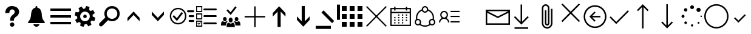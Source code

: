 SplineFontDB: 3.0
FontName: office365icons
FullName: office365icons
FamilyName: office365icons
Weight: Book
Copyright: Copyright (C) 2017 by original authors @ fontello.com
Version: 1.0
ItalicAngle: 0
UnderlinePosition: -237
UnderlineWidth: 119
Ascent: 2048
Descent: 0
InvalidEm: 0
sfntRevision: 0x00010000
woffMajor: 1
woffMinor: 0
LayerCount: 2
Layer: 0 1 "Back" 1
Layer: 1 1 "Fore" 0
XUID: [1021 623 1472866181 18047]
StyleMap: 0x0040
FSType: 8
OS2Version: 1
OS2_WeightWidthSlopeOnly: 0
OS2_UseTypoMetrics: 0
CreationTime: 1508362285
ModificationTime: 1513799205
PfmFamily: 17
TTFWeight: 400
TTFWidth: 5
LineGap: 184
VLineGap: 0
Panose: 2 0 5 3 0 0 0 0 0 0
OS2TypoAscent: 1741
OS2TypoAOffset: 0
OS2TypoDescent: -307
OS2TypoDOffset: 0
OS2TypoLinegap: 184
OS2WinAscent: 1653
OS2WinAOffset: 0
OS2WinDescent: 219
OS2WinDOffset: 0
HheadAscent: 1741
HheadAOffset: 0
HheadDescent: -307
HheadDOffset: 0
OS2SubXSize: 1298
OS2SubYSize: 1434
OS2SubXOff: 0
OS2SubYOff: 287
OS2SupXSize: 1298
OS2SupYSize: 1434
OS2SupXOff: 0
OS2SupYOff: 983
OS2StrikeYSize: 100
OS2StrikeYPos: 528
OS2Vendor: 'PfEd'
OS2CodePages: 00000001.00000000
OS2UnicodeRanges: 00000000.00000000.00000000.00000000
MarkAttachClasses: 1
DEI: 91125
TtTable: prep
MPPEM
PUSHW_1
 200
GT
IF
PUSHB_2
 1
 1
INSTCTRL
EIF
PUSHW_2
 2048
 2048
MUL
DUP
PUSHB_1
 1
SWAP
WCVTP
PUSHB_1
 3
SWAP
WCVTF
PUSHB_3
 4
 40
 9
RCVT
GT
WCVTP
PUSHB_3
 10
 2
 7
LOOPCALL
PUSHB_2
 6
 1
WCVTP
PUSHB_2
 36
 1
GETINFO
LTEQ
IF
PUSHB_1
 64
GETINFO
IF
PUSHB_2
 6
 3
WCVTP
PUSHB_2
 38
 1
GETINFO
LTEQ
IF
PUSHW_1
 1024
GETINFO
IF
PUSHB_2
 6
 1
WCVTP
EIF
EIF
EIF
EIF
PUSHW_1
 511
SCANCTRL
PUSHB_1
 4
SCANTYPE
PUSHB_2
 5
 0
WCVTP
EndTTInstrs
TtTable: fpgm
PUSHB_1
 0
FDEF
PUSHB_1
 32
ADD
FLOOR
ENDF
PUSHB_1
 1
FDEF
DUP
ABS
DUP
PUSHB_1
 192
LT
PUSHB_1
 4
MINDEX
AND
PUSHB_1
 4
RCVT
OR
IF
POP
SWAP
POP
ELSE
ROLL
IF
DUP
PUSHB_1
 80
LT
IF
POP
PUSHB_1
 64
EIF
ELSE
DUP
PUSHB_1
 56
LT
IF
POP
PUSHB_1
 56
EIF
EIF
DUP
PUSHB_1
 10
RCVT
SUB
ABS
PUSHB_1
 40
LT
IF
POP
PUSHB_1
 10
RCVT
DUP
PUSHB_1
 48
LT
IF
POP
PUSHB_1
 48
EIF
ELSE
DUP
PUSHB_1
 192
LT
IF
DUP
FLOOR
DUP
ROLL
ROLL
SUB
DUP
PUSHB_1
 10
LT
IF
ADD
ELSE
DUP
PUSHB_1
 32
LT
IF
POP
PUSHB_1
 10
ADD
ELSE
DUP
PUSHB_1
 54
LT
IF
POP
PUSHB_1
 54
ADD
ELSE
ADD
EIF
EIF
EIF
ELSE
PUSHB_1
 0
CALL
EIF
EIF
SWAP
PUSHB_1
 0
LT
IF
NEG
EIF
EIF
ENDF
PUSHB_1
 2
FDEF
DUP
RCVT
DUP
PUSHB_1
 4
CINDEX
SUB
ABS
DUP
PUSHB_1
 5
RS
LT
IF
PUSHB_1
 5
SWAP
WS
PUSHB_1
 6
SWAP
WS
ELSE
POP
POP
EIF
PUSHB_1
 1
ADD
ENDF
PUSHB_1
 3
FDEF
SWAP
POP
SWAP
POP
DUP
ABS
PUSHB_2
 5
 98
WS
DUP
PUSHB_1
 6
SWAP
WS
PUSHB_3
 10
 0
 2
LOOPCALL
POP
DUP
PUSHB_1
 6
RS
DUP
ROLL
DUP
ROLL
PUSHB_1
 0
CALL
PUSHB_2
 48
 5
CINDEX
ROLL
LTEQ
IF
ADD
LT
ELSE
SUB
GT
EIF
IF
SWAP
EIF
POP
DUP
PUSHB_1
 64
GTEQ
IF
PUSHB_1
 0
CALL
ELSE
POP
PUSHB_1
 64
EIF
SWAP
PUSHB_1
 0
LT
IF
NEG
EIF
ENDF
PUSHB_1
 4
FDEF
PUSHB_1
 7
RS
CALL
PUSHB_3
 0
 2
 0
RS
ADD
WS
ENDF
PUSHB_1
 5
FDEF
PUSHB_1
 7
SWAP
WS
SWAP
DUP
PUSHB_1
 0
SWAP
WS
SUB
PUSHB_1
 128
DIV
PUSHB_1
 1
ADD
PUSHB_1
 4
LOOPCALL
ENDF
PUSHB_1
 6
FDEF
DUP
DUP
RCVT
DUP
PUSHB_1
 2
RCVT
MUL
PUSHB_1
 1
RCVT
DIV
ADD
WCVTP
PUSHB_1
 1
ADD
ENDF
PUSHB_1
 7
FDEF
DUP
DUP
RCVT
DUP
PUSHB_1
 0
CALL
SWAP
PUSHB_2
 2
 4
CINDEX
ADD
DUP
RCVT
ROLL
SWAP
SUB
DUP
ABS
DUP
PUSHB_1
 32
LT
IF
POP
PUSHB_1
 0
ELSE
PUSHB_1
 48
LT
IF
PUSHB_1
 32
ELSE
PUSHB_1
 64
EIF
EIF
SWAP
PUSHB_1
 0
LT
IF
NEG
EIF
PUSHB_1
 3
CINDEX
SWAP
SUB
WCVTP
WCVTP
PUSHB_1
 1
ADD
ENDF
PUSHB_1
 8
FDEF
PUSHB_2
 5
 5
RCVT
PUSHB_1
 1
SUB
WCVTP
ENDF
PUSHB_1
 9
FDEF
PUSHB_1
 1
ADD
DUP
DUP
PUSHB_1
 9
RS
MD[orig]
PUSHB_1
 0
LT
IF
DUP
PUSHB_1
 9
SWAP
WS
EIF
PUSHB_1
 10
RS
MD[orig]
PUSHB_1
 0
GT
IF
DUP
PUSHB_1
 10
SWAP
WS
EIF
ENDF
PUSHB_1
 10
FDEF
DUP
PUSHW_1
 1024
DIV
DUP
PUSHW_1
 1024
MUL
ROLL
SWAP
SUB
PUSHB_1
 11
RS
ADD
DUP
ROLL
ADD
DUP
PUSHB_1
 11
SWAP
WS
SWAP
ENDF
PUSHB_1
 11
FDEF
MPPEM
EQ
IF
PUSHB_2
 7
 1
WCVTP
EIF
DEPTH
PUSHB_1
 13
NEG
SWAP
JROT
ENDF
PUSHB_1
 12
FDEF
MPPEM
LTEQ
IF
MPPEM
GTEQ
IF
PUSHB_2
 7
 1
WCVTP
EIF
ELSE
POP
EIF
DEPTH
PUSHB_1
 19
NEG
SWAP
JROT
ENDF
PUSHB_1
 13
FDEF
PUSHB_2
 0
 12
RS
NEQ
IF
PUSHB_2
 12
 12
RS
PUSHB_1
 1
SUB
WS
PUSHB_1
 10
CALL
EIF
PUSHB_1
 0
RS
PUSHB_1
 2
CINDEX
WS
PUSHB_2
 9
 2
CINDEX
WS
PUSHB_2
 10
 2
CINDEX
WS
PUSHB_1
 1
SZPS
SWAP
DUP
PUSHB_1
 3
CINDEX
LT
IF
PUSHB_2
 1
 0
RS
ADD
PUSHB_1
 4
CINDEX
WS
ROLL
ROLL
DUP
ROLL
SWAP
SUB
PUSHB_1
 9
LOOPCALL
POP
SWAP
PUSHB_1
 1
SUB
DUP
ROLL
SWAP
SUB
PUSHB_1
 9
LOOPCALL
POP
ELSE
PUSHB_2
 1
 0
RS
ADD
PUSHB_1
 2
CINDEX
WS
PUSHB_1
 2
CINDEX
SUB
PUSHB_1
 9
LOOPCALL
POP
EIF
PUSHB_1
 9
RS
GC[orig]
PUSHB_1
 10
RS
GC[orig]
ADD
PUSHB_1
 128
DIV
DUP
PUSHB_1
 2
RCVT
MUL
PUSHB_1
 1
RCVT
DIV
ADD
PUSHB_2
 0
 0
SZP0
SWAP
WCVTP
PUSHB_1
 1
RS
PUSHB_1
 0
MIAP[no-rnd]
PUSHB_3
 1
 1
 1
RS
ADD
WS
ENDF
PUSHB_1
 14
FDEF
PUSHB_2
 0
 5
RCVT
EQ
IF
SVTCA[y-axis]
PUSHB_1
 12
SWAP
WS
DUP
ADD
PUSHB_1
 1
SUB
PUSHB_6
 13
 13
 1
 0
 11
 0
WS
WS
ROLL
ADD
PUSHB_2
 13
 5
CALL
PUSHB_1
 109
CALL
ELSE
CLEAR
EIF
ENDF
PUSHB_1
 15
FDEF
PUSHB_2
 0
 14
CALL
ENDF
PUSHB_1
 16
FDEF
PUSHB_2
 1
 14
CALL
ENDF
PUSHB_1
 17
FDEF
PUSHB_2
 2
 14
CALL
ENDF
PUSHB_1
 18
FDEF
PUSHB_2
 3
 14
CALL
ENDF
PUSHB_1
 19
FDEF
PUSHB_2
 4
 14
CALL
ENDF
PUSHB_1
 20
FDEF
PUSHB_2
 5
 14
CALL
ENDF
PUSHB_1
 21
FDEF
PUSHB_2
 6
 14
CALL
ENDF
PUSHB_1
 22
FDEF
PUSHB_2
 7
 14
CALL
ENDF
PUSHB_1
 23
FDEF
PUSHB_2
 8
 14
CALL
ENDF
PUSHB_1
 24
FDEF
PUSHB_2
 9
 14
CALL
ENDF
PUSHB_1
 25
FDEF
PUSHB_1
 8
CALL
PUSHB_2
 0
 5
RCVT
EQ
IF
SVTCA[y-axis]
PUSHB_1
 12
SWAP
WS
DUP
ADD
PUSHB_1
 1
SUB
PUSHB_6
 13
 13
 1
 0
 11
 0
WS
WS
ROLL
ADD
PUSHB_2
 13
 5
CALL
PUSHB_1
 109
CALL
ELSE
CLEAR
EIF
ENDF
PUSHB_1
 26
FDEF
PUSHB_2
 0
 25
CALL
ENDF
PUSHB_1
 27
FDEF
PUSHB_2
 1
 25
CALL
ENDF
PUSHB_1
 28
FDEF
PUSHB_2
 2
 25
CALL
ENDF
PUSHB_1
 29
FDEF
PUSHB_2
 3
 25
CALL
ENDF
PUSHB_1
 30
FDEF
PUSHB_2
 4
 25
CALL
ENDF
PUSHB_1
 31
FDEF
PUSHB_2
 5
 25
CALL
ENDF
PUSHB_1
 32
FDEF
PUSHB_2
 6
 25
CALL
ENDF
PUSHB_1
 33
FDEF
PUSHB_2
 7
 25
CALL
ENDF
PUSHB_1
 34
FDEF
PUSHB_2
 8
 25
CALL
ENDF
PUSHB_1
 35
FDEF
PUSHB_2
 9
 25
CALL
ENDF
PUSHB_1
 36
FDEF
DUP
ALIGNRP
PUSHB_1
 1
ADD
ENDF
PUSHB_1
 37
FDEF
DUP
ADD
PUSHB_1
 13
ADD
DUP
RS
SWAP
PUSHB_1
 1
ADD
RS
PUSHB_1
 2
CINDEX
SUB
PUSHB_1
 1
ADD
PUSHB_1
 36
LOOPCALL
POP
ENDF
PUSHB_1
 38
FDEF
PUSHB_1
 37
CALL
PUSHB_1
 37
LOOPCALL
ENDF
PUSHB_1
 39
FDEF
DUP
DUP
GC[orig]
DUP
DUP
PUSHB_1
 2
RCVT
MUL
PUSHB_1
 1
RCVT
DIV
ADD
SWAP
SUB
SHPIX
SWAP
DUP
ROLL
NEQ
IF
DUP
GC[orig]
DUP
DUP
PUSHB_1
 2
RCVT
MUL
PUSHB_1
 1
RCVT
DIV
ADD
SWAP
SUB
SHPIX
ELSE
POP
EIF
ENDF
PUSHB_1
 40
FDEF
PUSHB_2
 0
 5
RCVT
EQ
IF
SVTCA[y-axis]
PUSHB_1
 1
SZPS
PUSHB_1
 39
LOOPCALL
PUSHB_1
 1
SZP2
IUP[y]
ELSE
CLEAR
EIF
ENDF
PUSHB_1
 41
FDEF
PUSHB_1
 8
CALL
PUSHB_2
 0
 5
RCVT
EQ
IF
SVTCA[y-axis]
PUSHB_1
 1
SZPS
PUSHB_1
 39
LOOPCALL
PUSHB_1
 1
SZP2
IUP[y]
ELSE
CLEAR
EIF
ENDF
PUSHB_1
 42
FDEF
DUP
SHC[rp1]
PUSHB_1
 1
ADD
ENDF
PUSHB_1
 43
FDEF
SVTCA[y-axis]
PUSHB_1
 3
RCVT
MUL
PUSHB_1
 1
RCVT
DIV
PUSHB_1
 0
CALL
PUSHB_1
 2
RCVT
MUL
PUSHB_1
 1
RCVT
DIV
PUSHB_1
 0
CALL
PUSHB_1
 0
SZPS
PUSHB_5
 0
 0
 0
 0
 0
WCVTP
MIAP[no-rnd]
SWAP
SHPIX
PUSHB_2
 42
 1
SZP2
LOOPCALL
ENDF
PUSHB_1
 44
FDEF
DUP
ALIGNRP
DUP
GC[orig]
DUP
PUSHB_1
 2
RCVT
MUL
PUSHB_1
 1
RCVT
DIV
ADD
PUSHB_1
 0
RS
SUB
SHPIX
ENDF
PUSHB_1
 45
FDEF
MDAP[no-rnd]
SLOOP
ALIGNRP
ENDF
PUSHB_1
 46
FDEF
DUP
ALIGNRP
DUP
GC[orig]
DUP
PUSHB_1
 2
RCVT
MUL
PUSHB_1
 1
RCVT
DIV
ADD
PUSHB_1
 0
RS
SUB
PUSHB_1
 1
RS
MUL
SHPIX
ENDF
PUSHB_1
 47
FDEF
PUSHB_2
 2
 0
SZPS
CINDEX
DUP
MDAP[no-rnd]
DUP
GC[orig]
PUSHB_1
 0
SWAP
WS
PUSHB_1
 2
CINDEX
MD[grid]
ROLL
ROLL
GC[orig]
SWAP
GC[orig]
SWAP
SUB
DUP
IF
DIV
ELSE
POP
EIF
PUSHB_1
 1
SWAP
WS
PUSHB_3
 46
 1
 1
SZP2
SZP1
LOOPCALL
ENDF
PUSHB_1
 48
FDEF
PUSHB_1
 0
SZPS
PUSHB_1
 4
CINDEX
PUSHB_1
 4
CINDEX
GC[orig]
SWAP
GC[orig]
SWAP
SUB
PUSHB_1
 6
RCVT
CALL
NEG
ROLL
MDAP[no-rnd]
SWAP
DUP
DUP
ALIGNRP
ROLL
SHPIX
ENDF
PUSHB_1
 49
FDEF
PUSHB_1
 0
SZPS
PUSHB_1
 4
CINDEX
PUSHB_1
 4
CINDEX
DUP
MDAP[no-rnd]
GC[orig]
SWAP
GC[orig]
SWAP
SUB
DUP
PUSHB_1
 4
SWAP
WS
PUSHB_1
 6
RCVT
CALL
DUP
PUSHB_1
 96
LT
IF
DUP
PUSHB_1
 64
LTEQ
IF
PUSHB_4
 2
 32
 3
 32
ELSE
PUSHB_4
 2
 38
 3
 26
EIF
WS
WS
SWAP
DUP
PUSHB_1
 8
RS
DUP
ROLL
SWAP
GC[orig]
SWAP
GC[orig]
SWAP
SUB
SWAP
GC[cur]
ADD
PUSHB_1
 4
RS
PUSHB_1
 128
DIV
ADD
DUP
PUSHB_1
 0
CALL
DUP
ROLL
ROLL
SUB
DUP
PUSHB_1
 2
RS
ADD
ABS
SWAP
PUSHB_1
 3
RS
SUB
ABS
LT
IF
PUSHB_1
 2
RS
SUB
ELSE
PUSHB_1
 3
RS
ADD
EIF
PUSHB_1
 3
CINDEX
PUSHB_1
 128
DIV
SUB
SWAP
DUP
DUP
PUSHB_1
 4
MINDEX
SWAP
GC[cur]
SUB
SHPIX
ELSE
SWAP
PUSHB_1
 8
RS
GC[cur]
PUSHB_1
 2
CINDEX
PUSHB_1
 8
RS
GC[orig]
SWAP
GC[orig]
SWAP
SUB
ADD
DUP
PUSHB_1
 4
RS
PUSHB_1
 128
DIV
ADD
SWAP
DUP
PUSHB_1
 0
CALL
SWAP
PUSHB_1
 4
RS
ADD
PUSHB_1
 0
CALL
PUSHB_1
 5
CINDEX
SUB
PUSHB_1
 5
CINDEX
PUSHB_1
 128
DIV
PUSHB_1
 4
MINDEX
SUB
DUP
PUSHB_1
 4
CINDEX
ADD
ABS
SWAP
PUSHB_1
 3
CINDEX
ADD
ABS
LT
IF
POP
ELSE
SWAP
POP
EIF
SWAP
DUP
DUP
PUSHB_1
 4
MINDEX
SWAP
GC[cur]
SUB
SHPIX
EIF
ENDF
PUSHB_1
 50
FDEF
PUSHB_1
 0
SZPS
DUP
DUP
DUP
PUSHB_1
 5
MINDEX
DUP
MDAP[no-rnd]
GC[orig]
SWAP
GC[orig]
SWAP
SUB
SWAP
ALIGNRP
SHPIX
ENDF
PUSHB_1
 51
FDEF
PUSHB_1
 0
SZPS
DUP
PUSHB_1
 8
SWAP
WS
DUP
DUP
DUP
GC[cur]
SWAP
GC[orig]
PUSHB_1
 0
CALL
SWAP
SUB
SHPIX
ENDF
PUSHB_1
 52
FDEF
PUSHB_1
 0
SZPS
PUSHB_1
 3
CINDEX
PUSHB_1
 2
CINDEX
GC[orig]
SWAP
GC[orig]
SWAP
SUB
PUSHB_1
 0
EQ
IF
MDAP[no-rnd]
DUP
ALIGNRP
SWAP
POP
ELSE
PUSHB_1
 2
CINDEX
PUSHB_1
 2
CINDEX
GC[orig]
SWAP
GC[orig]
SWAP
SUB
DUP
PUSHB_1
 5
CINDEX
PUSHB_1
 4
CINDEX
GC[orig]
SWAP
GC[orig]
SWAP
SUB
PUSHB_1
 6
CINDEX
PUSHB_1
 5
CINDEX
MD[grid]
PUSHB_1
 2
CINDEX
SUB
PUSHB_1
 1
RCVT
MUL
SWAP
DUP
IF
DIV
ELSE
POP
EIF
MUL
PUSHB_1
 1
RCVT
DIV
ADD
SWAP
MDAP[no-rnd]
SWAP
DUP
DUP
ALIGNRP
ROLL
SHPIX
SWAP
POP
EIF
ENDF
PUSHB_1
 53
FDEF
PUSHB_1
 0
SZPS
DUP
PUSHB_1
 8
RS
DUP
MDAP[no-rnd]
GC[orig]
SWAP
GC[orig]
SWAP
SUB
DUP
ADD
PUSHB_1
 32
ADD
FLOOR
PUSHB_1
 128
DIV
SWAP
DUP
DUP
ALIGNRP
ROLL
SHPIX
ENDF
PUSHB_1
 54
FDEF
SWAP
DUP
MDAP[no-rnd]
GC[cur]
PUSHB_1
 2
CINDEX
GC[cur]
GT
IF
DUP
ALIGNRP
EIF
MDAP[no-rnd]
PUSHB_2
 38
 1
SZP1
CALL
ENDF
PUSHB_1
 55
FDEF
SWAP
DUP
MDAP[no-rnd]
GC[cur]
PUSHB_1
 2
CINDEX
GC[cur]
LT
IF
DUP
ALIGNRP
EIF
MDAP[no-rnd]
PUSHB_2
 38
 1
SZP1
CALL
ENDF
PUSHB_1
 56
FDEF
SWAP
DUP
MDAP[no-rnd]
GC[cur]
PUSHB_1
 2
CINDEX
GC[cur]
GT
IF
DUP
ALIGNRP
EIF
SWAP
DUP
MDAP[no-rnd]
GC[cur]
PUSHB_1
 2
CINDEX
GC[cur]
LT
IF
DUP
ALIGNRP
EIF
MDAP[no-rnd]
PUSHB_2
 38
 1
SZP1
CALL
ENDF
PUSHB_1
 57
FDEF
PUSHB_1
 48
CALL
SWAP
DUP
MDAP[no-rnd]
GC[cur]
PUSHB_1
 2
CINDEX
GC[cur]
GT
IF
DUP
ALIGNRP
EIF
MDAP[no-rnd]
PUSHB_2
 38
 1
SZP1
CALL
ENDF
PUSHB_1
 58
FDEF
PUSHB_1
 49
CALL
ROLL
DUP
DUP
ALIGNRP
PUSHB_1
 4
SWAP
WS
ROLL
SHPIX
SWAP
DUP
MDAP[no-rnd]
GC[cur]
PUSHB_1
 2
CINDEX
GC[cur]
GT
IF
DUP
ALIGNRP
EIF
MDAP[no-rnd]
PUSHB_2
 38
 1
SZP1
CALL
PUSHB_1
 4
RS
MDAP[no-rnd]
PUSHB_1
 38
CALL
ENDF
PUSHB_1
 59
FDEF
PUSHB_1
 0
SZPS
PUSHB_1
 4
CINDEX
PUSHB_1
 4
MINDEX
DUP
MDAP[no-rnd]
GC[orig]
SWAP
GC[orig]
SWAP
SUB
PUSHB_1
 6
RCVT
CALL
SWAP
DUP
ALIGNRP
DUP
MDAP[no-rnd]
SWAP
SHPIX
PUSHB_2
 38
 1
SZP1
CALL
ENDF
PUSHB_1
 60
FDEF
PUSHB_2
 8
 4
CINDEX
WS
PUSHB_1
 0
SZPS
PUSHB_1
 4
CINDEX
PUSHB_1
 4
CINDEX
DUP
MDAP[no-rnd]
GC[orig]
SWAP
GC[orig]
SWAP
SUB
DUP
PUSHB_1
 4
SWAP
WS
PUSHB_1
 6
RCVT
CALL
DUP
PUSHB_1
 96
LT
IF
DUP
PUSHB_1
 64
LTEQ
IF
PUSHB_4
 2
 32
 3
 32
ELSE
PUSHB_4
 2
 38
 3
 26
EIF
WS
WS
SWAP
DUP
GC[orig]
PUSHB_1
 4
RS
PUSHB_1
 128
DIV
ADD
DUP
PUSHB_1
 0
CALL
DUP
ROLL
ROLL
SUB
DUP
PUSHB_1
 2
RS
ADD
ABS
SWAP
PUSHB_1
 3
RS
SUB
ABS
LT
IF
PUSHB_1
 2
RS
SUB
ELSE
PUSHB_1
 3
RS
ADD
EIF
PUSHB_1
 3
CINDEX
PUSHB_1
 128
DIV
SUB
PUSHB_1
 2
CINDEX
GC[cur]
SUB
SHPIX
SWAP
DUP
ALIGNRP
SWAP
SHPIX
ELSE
POP
DUP
DUP
GC[cur]
SWAP
GC[orig]
PUSHB_1
 0
CALL
SWAP
SUB
SHPIX
POP
EIF
PUSHB_2
 38
 1
SZP1
CALL
ENDF
PUSHB_1
 61
FDEF
PUSHB_1
 48
CALL
MDAP[no-rnd]
PUSHB_2
 38
 1
SZP1
CALL
ENDF
PUSHB_1
 62
FDEF
PUSHB_1
 49
CALL
POP
SWAP
DUP
DUP
ALIGNRP
PUSHB_1
 4
SWAP
WS
SWAP
SHPIX
PUSHB_2
 38
 1
SZP1
CALL
PUSHB_1
 4
RS
MDAP[no-rnd]
PUSHB_1
 38
CALL
ENDF
PUSHB_1
 63
FDEF
PUSHB_1
 0
SZP2
DUP
GC[orig]
PUSHB_1
 0
SWAP
WS
PUSHB_3
 0
 1
 1
SZP2
SZP1
SZP0
MDAP[no-rnd]
PUSHB_1
 44
LOOPCALL
ENDF
PUSHB_1
 64
FDEF
PUSHB_1
 0
SZP2
DUP
GC[orig]
PUSHB_1
 0
SWAP
WS
PUSHB_3
 0
 1
 1
SZP2
SZP1
SZP0
MDAP[no-rnd]
PUSHB_1
 44
LOOPCALL
ENDF
PUSHB_1
 65
FDEF
PUSHB_2
 0
 1
SZP1
SZP0
PUSHB_1
 45
LOOPCALL
ENDF
PUSHB_1
 66
FDEF
PUSHB_1
 47
LOOPCALL
ENDF
PUSHB_1
 67
FDEF
PUSHB_1
 0
SZPS
RCVT
SWAP
DUP
MDAP[no-rnd]
DUP
GC[cur]
ROLL
SWAP
SUB
SHPIX
PUSHB_2
 38
 1
SZP1
CALL
ENDF
PUSHB_1
 68
FDEF
PUSHB_1
 8
SWAP
WS
PUSHB_1
 67
CALL
ENDF
PUSHB_1
 69
FDEF
PUSHB_3
 0
 0
 60
CALL
ENDF
PUSHB_1
 70
FDEF
PUSHB_3
 0
 1
 60
CALL
ENDF
PUSHB_1
 71
FDEF
PUSHB_3
 1
 0
 60
CALL
ENDF
PUSHB_1
 72
FDEF
PUSHB_3
 1
 1
 60
CALL
ENDF
PUSHB_1
 73
FDEF
PUSHB_3
 0
 0
 61
CALL
ENDF
PUSHB_1
 74
FDEF
PUSHB_3
 0
 1
 61
CALL
ENDF
PUSHB_1
 75
FDEF
PUSHB_3
 1
 0
 61
CALL
ENDF
PUSHB_1
 76
FDEF
PUSHB_3
 1
 1
 61
CALL
ENDF
PUSHB_1
 77
FDEF
PUSHB_3
 0
 0
 57
CALL
ENDF
PUSHB_1
 78
FDEF
PUSHB_3
 0
 1
 57
CALL
ENDF
PUSHB_1
 79
FDEF
PUSHB_3
 1
 0
 57
CALL
ENDF
PUSHB_1
 80
FDEF
PUSHB_3
 1
 1
 57
CALL
ENDF
PUSHB_1
 81
FDEF
PUSHB_3
 0
 0
 59
CALL
ENDF
PUSHB_1
 82
FDEF
PUSHB_3
 0
 1
 59
CALL
ENDF
PUSHB_1
 83
FDEF
PUSHB_3
 1
 0
 59
CALL
ENDF
PUSHB_1
 84
FDEF
PUSHB_3
 1
 1
 59
CALL
ENDF
PUSHB_1
 85
FDEF
PUSHB_3
 0
 0
 62
CALL
ENDF
PUSHB_1
 86
FDEF
PUSHB_3
 0
 1
 62
CALL
ENDF
PUSHB_1
 87
FDEF
PUSHB_3
 1
 0
 62
CALL
ENDF
PUSHB_1
 88
FDEF
PUSHB_3
 1
 1
 62
CALL
ENDF
PUSHB_1
 89
FDEF
PUSHB_3
 0
 0
 58
CALL
ENDF
PUSHB_1
 90
FDEF
PUSHB_3
 0
 1
 58
CALL
ENDF
PUSHB_1
 91
FDEF
PUSHB_3
 1
 0
 58
CALL
ENDF
PUSHB_1
 92
FDEF
PUSHB_3
 1
 1
 58
CALL
ENDF
PUSHB_1
 93
FDEF
PUSHB_1
 50
CALL
MDAP[no-rnd]
PUSHB_2
 38
 1
SZP1
CALL
ENDF
PUSHB_1
 94
FDEF
PUSHB_1
 50
CALL
PUSHB_1
 54
CALL
ENDF
PUSHB_1
 95
FDEF
PUSHB_1
 50
CALL
PUSHB_1
 55
CALL
ENDF
PUSHB_1
 96
FDEF
PUSHB_1
 0
SZPS
PUSHB_1
 50
CALL
PUSHB_1
 56
CALL
ENDF
PUSHB_1
 97
FDEF
PUSHB_1
 51
CALL
MDAP[no-rnd]
PUSHB_2
 38
 1
SZP1
CALL
ENDF
PUSHB_1
 98
FDEF
PUSHB_1
 51
CALL
PUSHB_1
 54
CALL
ENDF
PUSHB_1
 99
FDEF
PUSHB_1
 51
CALL
PUSHB_1
 55
CALL
ENDF
PUSHB_1
 100
FDEF
PUSHB_1
 51
CALL
PUSHB_1
 56
CALL
ENDF
PUSHB_1
 101
FDEF
PUSHB_1
 52
CALL
MDAP[no-rnd]
PUSHB_2
 38
 1
SZP1
CALL
ENDF
PUSHB_1
 102
FDEF
PUSHB_1
 52
CALL
PUSHB_1
 54
CALL
ENDF
PUSHB_1
 103
FDEF
PUSHB_1
 52
CALL
PUSHB_1
 55
CALL
ENDF
PUSHB_1
 104
FDEF
PUSHB_1
 52
CALL
PUSHB_1
 56
CALL
ENDF
PUSHB_1
 105
FDEF
PUSHB_1
 53
CALL
MDAP[no-rnd]
PUSHB_2
 38
 1
SZP1
CALL
ENDF
PUSHB_1
 106
FDEF
PUSHB_1
 53
CALL
PUSHB_1
 54
CALL
ENDF
PUSHB_1
 107
FDEF
PUSHB_1
 53
CALL
PUSHB_1
 55
CALL
ENDF
PUSHB_1
 108
FDEF
PUSHB_1
 53
CALL
PUSHB_1
 56
CALL
ENDF
PUSHB_1
 109
FDEF
CALL
PUSHB_1
 8
NEG
PUSHB_1
 3
DEPTH
LT
JROT
PUSHB_1
 1
SZP2
IUP[y]
ENDF
EndTTInstrs
ShortTable: cvt  14
  0
  0
  0
  0
  0
  0
  0
  0
  50
  50
  807
  -107
  807
  -107
EndShort
ShortTable: maxp 16
  1
  0
  17
  153
  10
  0
  0
  2
  46
  59
  110
  0
  181
  2449
  0
  0
EndShort
LangName: 1033 "" "" "Regular" "office365icons" "" "Version 1.0" "" "" "" "" "Generated by svg2ttf from Fontello project." "http://fontello.com"
GaspTable: 1 65535 15 1
Encoding: UnicodeBmp
UnicodeInterp: none
NameList: AGL For New Fonts
DisplaySize: -72
AntiAlias: 1
FitToEm: 0
WinInfo: 63664 23 10
BeginPrivate: 0
EndPrivate
BeginChars: 65536 32

StartChar: .notdef
Encoding: 0 -1 0
AltUni2: 000000.ffffffff.0
Width: 2048
Flags: W
LayerCount: 2
EndChar

StartChar: question
Encoding: 57350 57350 1
Width: 2048
Flags: W
TtInstrs:
NPUSHB
 48
 16
 1
 1
 2
 1
 66
 0
 2
 0
 1
 0
 2
 1
 104
 0
 0
 0
 1
 4
 0
 1
 89
 0
 4
 3
 3
 4
 79
 0
 4
 4
 3
 83
 0
 3
 4
 3
 71
 41
 40
 37
 36
 32
 31
 27
 18
 5
 17
CALL
EndTTInstrs
LayerCount: 2
Fore
SplineSet
483 1237 m 0,0,1
 549 1397 549 1397 681 1488 c 128,-1,2
 813 1579 813 1579 982 1587 c 128,-1,3
 1151 1595 1151 1595 1307.5 1537 c 128,-1,4
 1464 1479 1464 1479 1554 1329 c 1,5,6
 1634 1175 1634 1175 1597.5 1016.5 c 128,-1,7
 1561 858 1561 858 1432 748 c 1,8,-1
 1300 651 l 2,9,10
 1232 604 1232 604 1196 528 c 0,11,12
 1180 489 1180 489 1178 447.5 c 128,-1,13
 1176 406 1176 406 1176 362 c 1,14,-1
 856 362 l 1,15,-1
 856 471 l 2,16,17
 862 543 862 543 884.5 610.5 c 128,-1,18
 907 678 907 678 952 737 c 0,19,20
 1005 796 1005 796 1067.5 843.5 c 128,-1,21
 1130 891 1130 891 1182 948 c 0,22,23
 1280 1083 1280 1083 1210.5 1206 c 128,-1,24
 1141 1329 1141 1329 973 1305 c 0,25,26
 907 1289 907 1289 862 1238.5 c 128,-1,27
 817 1188 817 1188 801 1122 c 2,28,-1
 793 1059 l 2,29,30
 787 1010 787 1010 788 1004 c 2,31,-1
 440 1004 l 1,32,33
 444 1124 444 1124 483 1237 c 0,0,1
1210 33 m 0,34,35
 1208 -45 1208 -45 1156 -98.5 c 128,-1,36
 1104 -152 1104 -152 1024 -152 c 128,-1,37
 944 -152 944 -152 891 -98.5 c 128,-1,38
 838 -45 838 -45 838 34 c 128,-1,39
 838 113 838 113 891 166 c 128,-1,40
 944 219 944 219 1024 219 c 128,-1,41
 1104 219 1104 219 1156 166 c 128,-1,42
 1208 113 1208 113 1210 33 c 0,34,35
EndSplineSet
EndChar

StartChar: bell
Encoding: 57360 57360 2
Width: 2048
Flags: W
TtInstrs:
NPUSHB
 40
 37
 23
 2
 0
 1
 1
 66
 0
 1
 0
 0
 2
 1
 0
 91
 0
 2
 3
 3
 2
 77
 0
 2
 2
 3
 83
 0
 3
 2
 3
 71
 56
 55
 51
 50
 30
 29
 52
 4
 16
CALL
EndTTInstrs
LayerCount: 2
Fore
SplineSet
1667 324 m 0,0,1
 1696 291 1696 291 1714.5 257 c 128,-1,2
 1733 223 1733 223 1733 199.5 c 128,-1,3
 1733 176 1733 176 1715.5 163 c 128,-1,4
 1698 150 1698 150 1667 150 c 2,5,-1
 379 150 l 2,6,7
 346 150 346 150 331.5 163 c 128,-1,8
 317 176 317 176 317 199.5 c 128,-1,9
 317 223 317 223 333.5 257 c 128,-1,10
 350 291 350 291 379 323.5 c 128,-1,11
 408 356 408 356 436 397 c 0,12,13
 461 434 461 434 485.5 484.5 c 128,-1,14
 510 535 510 535 528 600 c 0,15,16
 540 649 540 649 548.5 692 c 128,-1,17
 557 735 557 735 563 766 c 0,18,19
 567 803 567 803 567 834 c 0,20,21
 583 1123 583 1123 672.5 1280.5 c 128,-1,22
 762 1438 762 1438 948 1462 c 1,23,24
 938 1476 938 1476 938 1503 c 0,25,26
 938 1517 938 1517 943 1530.5 c 128,-1,27
 948 1544 948 1544 957.5 1555.5 c 128,-1,28
 967 1567 967 1567 984 1577 c 128,-1,29
 1001 1587 1001 1587 1021.5 1587 c 128,-1,30
 1042 1587 1042 1587 1060.5 1577 c 128,-1,31
 1079 1567 1079 1567 1092 1554 c 0,32,33
 1098 1544 1098 1544 1103 1532 c 128,-1,34
 1108 1520 1108 1520 1108 1503 c 0,35,36
 1108 1478 1108 1478 1098 1462 c 1,37,38
 1284 1437 1284 1437 1375 1279.5 c 128,-1,39
 1466 1122 1466 1122 1479 834 c 0,40,41
 1479 803 1479 803 1485 766 c 0,42,43
 1489 735 1489 735 1496 692 c 128,-1,44
 1503 649 1503 649 1516 600 c 0,45,46
 1532 534 1532 534 1558.5 484 c 128,-1,47
 1585 434 1585 434 1608 397 c 0,48,49
 1638 355 1638 355 1667 324 c 0,0,1
766 59 m 1,50,-1
 1280 59 l 1,51,52
 1272 14 1272 14 1248.5 -24.5 c 128,-1,53
 1225 -63 1225 -63 1191 -92 c 128,-1,54
 1157 -121 1157 -121 1114 -137.5 c 128,-1,55
 1071 -154 1071 -154 1023 -154 c 128,-1,56
 975 -154 975 -154 932 -137.5 c 128,-1,57
 889 -121 889 -121 855 -92 c 128,-1,58
 821 -63 821 -63 798.5 -24.5 c 128,-1,59
 776 14 776 14 766 59 c 1,50,-1
EndSplineSet
EndChar

StartChar: menu
Encoding: 57376 57376 3
Width: 2048
Flags: W
TtInstrs:
NPUSHB
 40
 0
 1
 0
 0
 3
 1
 0
 89
 0
 3
 0
 2
 5
 3
 2
 89
 0
 5
 4
 4
 5
 77
 0
 5
 5
 4
 81
 0
 4
 5
 4
 69
 17
 17
 17
 17
 17
 16
 6
 21
CALL
EndTTInstrs
LayerCount: 2
Fore
SplineSet
1894 1167 m 1,0,-1
 154 1167 l 1,1,-1
 154 1372 l 1,2,-1
 1894 1372 l 1,3,-1
 1894 1167 l 1,0,-1
1894 614 m 1,4,-1
 154 614 l 1,5,-1
 154 819 l 1,6,-1
 1894 819 l 1,7,-1
 1894 614 l 1,4,-1
1894 61 m 1,8,-1
 154 61 l 1,9,-1
 154 266 l 1,10,-1
 1894 266 l 1,11,-1
 1894 61 l 1,8,-1
EndSplineSet
EndChar

StartChar: gear
Encoding: 57397 57397 4
Width: 2048
Flags: W
TtInstrs:
NPUSHB
 62
 39
 38
 37
 35
 32
 27
 25
 24
 23
 22
 20
 19
 18
 17
 15
 12
 7
 5
 4
 3
 2
 0
 22
 1
 0
 1
 66
 14
 13
 9
 8
 4
 0
 64
 34
 33
 29
 28
 4
 1
 63
 0
 0
 1
 1
 0
 79
 0
 0
 0
 1
 83
 0
 1
 0
 1
 71
 31
 30
 26
 2
 16
CALL
EndTTInstrs
LayerCount: 2
Fore
SplineSet
1675 713 m 1,0,1
 1675 787 1675 787 1659 858 c 1,2,-1
 1855 1008 l 1,3,-1
 1708 1260 l 1,4,-1
 1489 1176 l 1,5,6
 1438 1229 1438 1229 1372 1270 c 1,7,-1
 1405 1511 l 1,8,-1
 1122 1585 l 1,9,-1
 1028 1374 l 1,10,11
 952 1376 952 1376 874 1358 c 1,12,-1
 729 1546 l 1,13,-1
 477 1399 l 1,14,-1
 559 1188 l 1,15,16
 504 1135 504 1135 461 1065 c 1,17,-1
 227 1096 l 1,18,-1
 154 813 l 1,19,-1
 360 721 l 1,20,21
 360 641 360 641 379 565 c 1,22,-1
 193 420 l 1,23,-1
 338 168 l 1,24,-1
 555 252 l 1,25,26
 602 205 602 205 659 168 c 1,27,-1
 621 -70 l 1,28,-1
 899 -154 l 1,29,-1
 1001 61 l 1,30,31
 1087 59 1087 59 1167 78 c 1,32,-1
 1317 -117 l 1,33,-1
 1569 29 l 1,34,-1
 1483 254 l 1,35,36
 1534 305 1534 305 1573 367 c 1,37,-1
 1821 334 l 1,38,-1
 1894 616 l 1,39,-1
 1675 713 l 1,0,1
1219 1073 m 1,40,41
 1369 985 1369 985 1414.5 830.5 c 128,-1,42
 1460 676 1460 676 1380 520 c 1,43,44
 1294 370 1294 370 1138.5 324.5 c 128,-1,45
 983 279 983 279 829 356 c 1,46,47
 679 444 679 444 633.5 599 c 128,-1,48
 588 754 588 754 666 909 c 1,49,50
 754 1059 754 1059 908.5 1105 c 128,-1,51
 1063 1151 1063 1151 1219 1073 c 1,40,41
1155 645 m 0,52,53
 1124 590 1124 590 1066 572.5 c 128,-1,54
 1008 555 1008 555 952 584 c 0,55,56
 897 617 897 617 880.5 674 c 128,-1,57
 864 731 864 731 894 786.5 c 128,-1,58
 924 842 924 842 981 859.5 c 128,-1,59
 1038 877 1038 877 1096 848 c 0,60,61
 1151 815 1151 815 1167.5 757.5 c 128,-1,62
 1184 700 1184 700 1155 645 c 0,52,53
EndSplineSet
EndChar

StartChar: search
Encoding: 57401 57401 5
Width: 2048
Flags: W
TtInstrs:
NPUSHB
 62
 5
 1
 3
 4
 15
 1
 2
 3
 2
 66
 0
 1
 2
 1
 107
 5
 1
 0
 0
 4
 3
 0
 4
 91
 6
 1
 3
 2
 2
 3
 79
 6
 1
 3
 3
 2
 83
 0
 2
 3
 2
 71
 25
 24
 1
 0
 31
 29
 24
 35
 25
 35
 19
 17
 12
 11
 0
 23
 1
 23
 7
 15
CALL
EndTTInstrs
LayerCount: 2
Fore
SplineSet
1255 1585 m 1,0,1
 981 1579 981 1579 797.5 1395.5 c 128,-1,2
 614 1212 614 1212 608 938 c 0,3,4
 610 764 610 764 692 621 c 1,5,-1
 209 131 l 2,6,7
 162 80 162 80 162 13.5 c 128,-1,8
 162 -53 162 -53 209 -102 c 0,9,10
 234 -127 234 -127 264.5 -138.5 c 128,-1,11
 295 -150 295 -150 326.5 -150 c 128,-1,12
 358 -150 358 -150 389 -137.5 c 128,-1,13
 420 -125 420 -125 442 -102 c 2,14,-1
 924 385 l 1,15,16
 996 340 996 340 1080.5 315.5 c 128,-1,17
 1165 291 1165 291 1255 291 c 0,18,19
 1529 297 1529 297 1712.5 480.5 c 128,-1,20
 1896 664 1896 664 1903 938 c 1,21,22
 1897 1212 1897 1212 1713 1395.5 c 128,-1,23
 1529 1579 1529 1579 1255 1585 c 1,0,1
1255 492 m 0,24,25
 1065 496 1065 496 939 623 c 128,-1,26
 813 750 813 750 809 938 c 0,27,28
 813 1128 813 1128 939 1254 c 128,-1,29
 1065 1380 1065 1380 1255 1384 c 0,30,31
 1443 1380 1443 1380 1570.5 1254 c 128,-1,32
 1698 1128 1698 1128 1702 938 c 0,33,34
 1698 750 1698 750 1570.5 623 c 128,-1,35
 1443 496 1443 496 1255 492 c 0,24,25
EndSplineSet
EndChar

StartChar: chevronUp
Encoding: 57479 57479 6
Width: 2048
Flags: W
TtInstrs:
PUSHB_4
 2
 0
 1
 40
CALL
EndTTInstrs
LayerCount: 2
Fore
SplineSet
512 301 m 1,0,-1
 512 588 l 1,1,-1
 1024 1133 l 1,2,-1
 1536 592 l 1,3,-1
 1536 305 l 1,4,-1
 1024 840 l 1,5,-1
 512 301 l 1,0,-1
EndSplineSet
EndChar

StartChar: chevronDown
Encoding: 57480 57480 7
Width: 2048
Flags: W
TtInstrs:
PUSHB_4
 2
 0
 1
 40
CALL
EndTTInstrs
LayerCount: 2
Fore
SplineSet
1536 1133 m 1,0,-1
 1536 846 l 1,1,-1
 1024 301 l 1,2,-1
 512 842 l 1,3,-1
 512 1128 l 1,4,-1
 1024 594 l 1,5,-1
 1536 1133 l 1,0,-1
EndSplineSet
EndChar

StartChar: listCheckbox
Encoding: 57902 57902 8
Width: 2048
Flags: W
TtInstrs:
NPUSHB
 10
 31
 1
 19
 12
 41
 1
 8
 19
 2
 66
MPPEM
PUSHB_1
 20
LT
IF
NPUSHB
 97
 0
 13
 9
 18
 9
 13
 96
 0
 12
 18
 19
 9
 12
 96
 0
 2
 20
 1
 1
 14
 2
 1
 89
 0
 14
 0
 15
 0
 14
 15
 91
 0
 0
 0
 3
 6
 0
 3
 89
 0
 6
 21
 1
 5
 16
 6
 5
 89
 0
 16
 0
 17
 4
 16
 17
 91
 0
 4
 0
 7
 10
 4
 7
 89
 0
 10
 22
 1
 9
 13
 10
 9
 89
 0
 18
 0
 19
 8
 18
 19
 91
 0
 8
 11
 11
 8
 77
 0
 8
 8
 11
 81
 0
 11
 8
 11
 69
ELSE
NPUSHB
 98
 0
 13
 9
 18
 9
 13
 96
 0
 12
 18
 19
 18
 12
 19
 104
 0
 2
 20
 1
 1
 14
 2
 1
 89
 0
 14
 0
 15
 0
 14
 15
 91
 0
 0
 0
 3
 6
 0
 3
 89
 0
 6
 21
 1
 5
 16
 6
 5
 89
 0
 16
 0
 17
 4
 16
 17
 91
 0
 4
 0
 7
 10
 4
 7
 89
 0
 10
 22
 1
 9
 13
 10
 9
 89
 0
 18
 0
 19
 8
 18
 19
 91
 0
 8
 11
 11
 8
 77
 0
 8
 8
 11
 81
 0
 11
 8
 11
 69
EIF
NPUSHB
 53
 16
 16
 8
 8
 0
 0
 79
 76
 73
 70
 66
 63
 60
 57
 53
 50
 47
 44
 35
 33
 29
 28
 23
 22
 21
 20
 16
 19
 16
 19
 18
 17
 15
 14
 13
 12
 8
 11
 8
 11
 10
 9
 7
 6
 5
 4
 0
 3
 0
 3
 17
 23
 16
CALL
EndTTInstrs
LayerCount: 2
Fore
SplineSet
590 1505 m 1,0,-1
 590 1151 l 1,1,-1
 236 1151 l 1,2,-1
 236 1505 l 1,3,-1
 590 1505 l 1,0,-1
672 1587 m 1,4,-1
 154 1587 l 1,5,-1
 154 1069 l 1,6,-1
 672 1069 l 1,7,-1
 672 1587 l 1,4,-1
590 895 m 1,8,-1
 590 539 l 1,9,-1
 236 539 l 1,10,-1
 236 895 l 1,11,-1
 590 895 l 1,8,-1
672 977 m 1,12,-1
 154 977 l 1,13,-1
 154 457 l 1,14,-1
 672 457 l 1,15,-1
 672 977 l 1,12,-1
590 283 m 1,16,-1
 590 -72 l 1,17,-1
 236 -72 l 1,18,-1
 236 283 l 1,19,-1
 590 283 l 1,16,-1
672 365 m 1,20,-1
 154 365 l 1,21,-1
 154 -154 l 1,22,-1
 672 -154 l 1,23,-1
 672 365 l 1,20,-1
276 104 m 2,24,25
 268 116 268 116 279 127 c 2,26,-1
 303 150 l 2,27,28
 307 156 307 156 313 156 c 128,-1,29
 319 156 319 156 326 150 c 2,30,-1
 387 84 l 1,31,-1
 498 227 l 2,32,33
 502 233 502 233 510 233 c 0,34,35
 514 233 514 233 518 229 c 2,36,-1
 547 209 l 2,37,38
 551 205 551 205 552 199 c 128,-1,39
 553 193 553 193 549 186 c 2,40,-1
 391 -16 l 1,41,-1
 276 104 l 2,24,25
1894 1329 m 256,42,43
 1894 1364 1894 1364 1870.5 1387.5 c 128,-1,44
 1847 1411 1847 1411 1812 1411 c 2,45,-1
 854 1411 l 2,46,47
 819 1411 819 1411 795.5 1387.5 c 128,-1,48
 772 1364 772 1364 772 1329 c 128,-1,49
 772 1294 772 1294 795.5 1270.5 c 128,-1,50
 819 1247 819 1247 854 1247 c 2,51,-1
 1812 1247 l 2,52,53
 1847 1247 1847 1247 1870.5 1270.5 c 128,-1,54
 1894 1294 1894 1294 1894 1329 c 256,42,43
1892 717 m 256,55,56
 1892 752 1892 752 1868.5 775.5 c 128,-1,57
 1845 799 1845 799 1810 799 c 2,58,-1
 852 799 l 2,59,60
 817 799 817 799 793.5 775.5 c 128,-1,61
 770 752 770 752 770 717 c 128,-1,62
 770 682 770 682 793.5 658.5 c 128,-1,63
 817 635 817 635 852 635 c 2,64,-1
 1810 635 l 2,65,66
 1845 635 1845 635 1868.5 658.5 c 128,-1,67
 1892 682 1892 682 1892 717 c 256,55,56
1894 104 m 256,68,69
 1894 139 1894 139 1870.5 162.5 c 128,-1,70
 1847 186 1847 186 1812 186 c 2,71,-1
 854 186 l 2,72,73
 819 186 819 186 795.5 162.5 c 128,-1,74
 772 139 772 139 772 104.5 c 128,-1,75
 772 70 772 70 795.5 46.5 c 128,-1,76
 819 23 819 23 854 23 c 2,77,-1
 1812 23 l 2,78,79
 1847 23 1847 23 1870.5 46 c 128,-1,80
 1894 69 1894 69 1894 104 c 256,68,69
EndSplineSet
EndChar

StartChar: checkPeople
Encoding: 57945 57945 9
Width: 2048
Flags: W
TtInstrs:
NPUSHB
 17
 141
 132
 2
 4
 18
 73
 26
 2
 8
 1
 46
 32
 2
 0
 13
 3
 66
MPPEM
PUSHB_1
 40
LT
IF
NPUSHB
 86
 0
 18
 4
 18
 106
 20
 10
 19
 3
 4
 16
 4
 106
 22
 1
 16
 7
 16
 106
 9
 1
 7
 1
 7
 106
 0
 2
 8
 17
 1
 2
 96
 14
 1
 12
 17
 13
 17
 12
 13
 104
 0
 6
 0
 15
 0
 6
 15
 104
 21
 1
 15
 15
 105
 11
 5
 3
 3
 1
 0
 8
 2
 1
 8
 91
 0
 17
 0
 13
 0
 17
 13
 91
 11
 5
 3
 3
 1
 1
 0
 81
 0
 0
 1
 0
 69
ELSE
NPUSHB
 87
 0
 18
 4
 18
 106
 20
 10
 19
 3
 4
 16
 4
 106
 22
 1
 16
 7
 16
 106
 9
 1
 7
 1
 7
 106
 0
 2
 8
 17
 8
 2
 17
 104
 14
 1
 12
 17
 13
 17
 12
 13
 104
 0
 6
 0
 15
 0
 6
 15
 104
 21
 1
 15
 15
 105
 11
 5
 3
 3
 1
 0
 8
 2
 1
 8
 91
 0
 17
 0
 13
 0
 17
 13
 91
 11
 5
 3
 3
 1
 1
 0
 81
 0
 0
 1
 0
 69
EIF
NPUSHB
 52
 116
 115
 84
 84
 76
 75
 34
 33
 135
 134
 121
 119
 115
 124
 116
 124
 84
 114
 84
 114
 108
 106
 100
 98
 94
 92
 80
 79
 75
 83
 76
 83
 69
 68
 64
 62
 56
 54
 48
 47
 38
 37
 33
 41
 34
 41
 20
 38
 38
 16
 23
 19
CALL
EndTTInstrs
LayerCount: 2
Fore
SplineSet
627 -29 m 1,0,-1
 197 -29 l 1,1,2
 203 32 203 32 209 89.5 c 128,-1,3
 215 147 215 147 227 205 c 0,4,5
 239 254 239 254 274 283.5 c 128,-1,6
 309 313 309 313 358 319 c 2,7,-1
 362 319 l 2,8,9
 374 319 374 319 383 315 c 2,10,-1
 399 303 l 2,11,12
 417 287 417 287 441 274.5 c 128,-1,13
 465 262 465 262 489 258 c 0,14,15
 503 254 503 254 516 254 c 0,16,17
 545 254 545 254 571.5 265 c 128,-1,18
 598 276 598 276 623 297 c 0,19,20
 635 307 635 307 646 312 c 128,-1,21
 657 317 657 317 668.5 317 c 128,-1,22
 680 317 680 317 689 315 c 128,-1,23
 698 313 698 313 707 309 c 0,24,25
 746 295 746 295 770 268 c 1,26,27
 743 256 743 256 719 236 c 0,28,29
 668 189 668 189 649 117 c 0,30,31
 633 49 633 49 627 -18 c 2,32,-1
 627 -29 l 1,0,-1
530 682 m 0,33,34
 462 680 462 680 418.5 627.5 c 128,-1,35
 375 575 375 575 375 497.5 c 128,-1,36
 375 420 375 420 419 368.5 c 128,-1,37
 463 317 463 317 530.5 317 c 128,-1,38
 598 317 598 317 642 368.5 c 128,-1,39
 686 420 686 420 686 497.5 c 128,-1,40
 686 575 686 575 641 627.5 c 128,-1,41
 596 680 596 680 530 682 c 0,33,34
1358 207 m 0,42,43
 1395 164 1395 164 1405 96 c 0,44,45
 1417 35 1417 35 1423 -27 c 2,46,-1
 1423 -29 l 1,47,-1
 1851 -29 l 1,48,-1
 1841 90 l 2,49,50
 1835 147 1835 147 1821 205 c 0,51,52
 1809 254 1809 254 1774 283.5 c 128,-1,53
 1739 313 1739 313 1690 319 c 2,54,-1
 1686 319 l 2,55,56
 1674 319 1674 319 1665.5 315 c 128,-1,57
 1657 311 1657 311 1651 303 c 0,58,59
 1631 287 1631 287 1609 274.5 c 128,-1,60
 1587 262 1587 262 1559 258 c 0,61,62
 1547 254 1547 254 1534 254 c 0,63,64
 1503 254 1503 254 1476.5 265 c 128,-1,65
 1450 276 1450 276 1427 297 c 0,66,67
 1415 307 1415 307 1403 312 c 128,-1,68
 1391 317 1391 317 1380.5 317 c 128,-1,69
 1370 317 1370 317 1362 315 c 128,-1,70
 1354 313 1354 313 1341 309 c 0,71,72
 1300 295 1300 295 1276 266 c 1,73,74
 1325 244 1325 244 1358 207 c 0,42,43
1518 682 m 0,75,76
 1450 680 1450 680 1406 627.5 c 128,-1,77
 1362 575 1362 575 1362 497.5 c 128,-1,78
 1362 420 1362 420 1406 368.5 c 128,-1,79
 1450 317 1450 317 1517.5 317 c 128,-1,80
 1585 317 1585 317 1629 368.5 c 128,-1,81
 1673 420 1673 420 1673 497.5 c 128,-1,82
 1673 575 1673 575 1629.5 627.5 c 128,-1,83
 1586 680 1586 680 1518 682 c 0,75,76
1374 -154 m 1,84,85
 1370 -93 1370 -93 1363 -33 c 128,-1,86
 1356 27 1356 27 1346 86 c 0,87,88
 1336 137 1336 137 1310 168 c 128,-1,89
 1284 199 1284 199 1235 217 c 2,90,-1
 1214 223 l 2,91,92
 1206 225 1206 225 1196 225 c 0,93,94
 1182 225 1182 225 1169.5 220 c 128,-1,95
 1157 215 1157 215 1143 203 c 0,96,97
 1118 183 1118 183 1089.5 170.5 c 128,-1,98
 1061 158 1061 158 1026 158 c 0,99,100
 1012 158 1012 158 997 160 c 0,101,102
 968 166 968 166 944 179.5 c 128,-1,103
 920 193 920 193 897 211 c 2,104,-1
 879 223 l 2,105,106
 871 227 871 227 858 227 c 2,107,-1
 854 227 l 2,108,109
 799 221 799 221 761 188.5 c 128,-1,110
 723 156 723 156 709 102 c 0,111,112
 695 39 695 39 687.5 -24.5 c 128,-1,113
 680 -88 680 -88 676 -154 c 1,114,-1
 1374 -154 l 1,84,85
1020 639 m 0,115,116
 948 637 948 637 900 580.5 c 128,-1,117
 852 524 852 524 852 440 c 128,-1,118
 852 356 852 356 900 299 c 128,-1,119
 948 242 948 242 1020 240 c 0,120,121
 1092 242 1092 242 1141 298 c 128,-1,122
 1190 354 1190 354 1190 440 c 128,-1,123
 1190 526 1190 526 1141 581.5 c 128,-1,124
 1092 637 1092 637 1020 639 c 0,115,116
678 1223 m 2,125,126
 668 1237 668 1237 680 1251 c 2,127,-1
 760 1327 l 2,128,129
 766 1333 766 1333 774 1332 c 128,-1,130
 782 1331 782 1331 788 1325 c 2,131,-1
 1012 1085 l 1,132,-1
 1395 1579 l 2,133,134
 1401 1587 1401 1587 1409 1587 c 128,-1,135
 1417 1587 1417 1587 1423 1583 c 2,136,-1
 1511 1516 l 2,137,138
 1517 1510 1517 1510 1518.5 1502.5 c 128,-1,139
 1520 1495 1520 1495 1516 1487 c 2,140,-1
 1022 852 l 1,141,-1
 678 1223 l 2,125,126
EndSplineSet
EndChar

StartChar: glimmer
Encoding: 58112 58112 10
Width: 2048
Flags: W
LayerCount: 2
Fore
SplineSet
1792 1709 m 5,0,-1
 2048 1709 l 5,1,-1
 2048 429 l 5,2,-1
 1792 429 l 5,3,-1
 1792 1709 l 5,0,-1
0 -339 m 5,4,-1
 0 -83 l 5,5,-1
 1280 -83 l 5,6,-1
 1280 -339 l 5,7,-1
 0 -339 l 5,4,-1
486 1043 m 5,8,-1
 666 1223 l 5,9,-1
 1562 327 l 5,10,-1
 1382 147 l 5,11,-1
 486 1043 l 5,8,-1
EndSplineSet
EndChar

StartChar: waffle2
Encoding: 58115 58115 11
Width: 2048
Flags: W
TtInstrs:
NPUSHB
 83
 4
 1
 2
 1
 2
 106
 17
 15
 2
 13
 12
 13
 107
 0
 1
 0
 0
 3
 1
 0
 89
 5
 1
 3
 10
 8
 2
 6
 7
 3
 6
 89
 11
 9
 2
 7
 12
 12
 7
 77
 11
 9
 2
 7
 7
 12
 81
 16
 14
 2
 12
 7
 12
 69
 35
 34
 33
 32
 31
 30
 29
 28
 27
 26
 25
 24
 23
 22
 21
 20
 19
 18
 17
 17
 17
 17
 17
 17
 17
 17
 16
 18
 24
CALL
EndTTInstrs
LayerCount: 2
Fore
SplineSet
569 1174 m 1,0,-1
 154 1174 l 1,1,-1
 154 1587 l 1,2,-1
 569 1587 l 1,3,-1
 569 1174 l 1,0,-1
1231 1587 m 1,4,-1
 817 1587 l 1,5,-1
 817 1174 l 1,6,-1
 1231 1174 l 1,7,-1
 1231 1587 l 1,4,-1
1894 1587 m 1,8,-1
 1481 1587 l 1,9,-1
 1481 1174 l 1,10,-1
 1894 1174 l 1,11,-1
 1894 1587 l 1,8,-1
569 924 m 1,12,-1
 154 924 l 1,13,-1
 154 508 l 1,14,-1
 569 508 l 1,15,-1
 569 924 l 1,12,-1
1231 924 m 1,16,-1
 817 924 l 1,17,-1
 817 508 l 1,18,-1
 1231 508 l 1,19,-1
 1231 924 l 1,16,-1
1894 924 m 1,20,-1
 1481 924 l 1,21,-1
 1481 508 l 1,22,-1
 1894 508 l 1,23,-1
 1894 924 l 1,20,-1
569 262 m 1,24,-1
 154 262 l 1,25,-1
 154 -154 l 1,26,-1
 569 -154 l 1,27,-1
 569 262 l 1,24,-1
1231 262 m 1,28,-1
 817 262 l 1,29,-1
 817 -154 l 1,30,-1
 1231 -154 l 1,31,-1
 1231 262 l 1,28,-1
1894 262 m 1,32,-1
 1481 262 l 1,33,-1
 1481 -154 l 1,34,-1
 1894 -154 l 1,35,-1
 1894 262 l 1,32,-1
EndSplineSet
EndChar

StartChar: x2
Encoding: 58195 58195 12
Width: 2048
Flags: W
TtInstrs:
PUSHB_4
 8
 2
 1
 40
CALL
EndTTInstrs
LayerCount: 2
Fore
SplineSet
1104 717 m 1,0,-1
 1894 -76 l 1,1,-1
 1817 -154 l 1,2,-1
 1024 639 l 1,3,-1
 231 -154 l 1,4,-1
 154 -76 l 1,5,-1
 946 717 l 1,6,-1
 154 1509 l 1,7,-1
 231 1587 l 1,8,-1
 1024 797 l 1,9,-1
 1817 1587 l 1,10,-1
 1894 1509 l 1,11,-1
 1104 717 l 1,0,-1
EndSplineSet
EndChar

StartChar: share3
Encoding: 58376 58376 13
Width: 2048
Flags: W
TtInstrs:
NPUSHB
 118
 101
 92
 46
 37
 4
 10
 9
 108
 85
 29
 0
 4
 5
 7
 116
 74
 2
 4
 5
 17
 12
 2
 0
 4
 4
 66
 0
 3
 14
 1
 9
 10
 3
 9
 91
 0
 10
 0
 8
 7
 10
 8
 91
 0
 7
 12
 1
 5
 4
 7
 5
 91
 15
 11
 2
 4
 2
 1
 0
 6
 4
 0
 91
 13
 1
 6
 1
 1
 6
 79
 13
 1
 6
 6
 1
 83
 0
 1
 6
 1
 71
 137
 136
 120
 119
 72
 71
 145
 144
 136
 152
 137
 152
 128
 127
 119
 135
 120
 135
 97
 96
 83
 81
 71
 118
 72
 118
 67
 66
 59
 58
 42
 41
 35
 19
 41
 16
 18
CALL
EndTTInstrs
LayerCount: 2
Fore
SplineSet
1769 457 m 1,0,1
 1798 439 1798 439 1821.5 413 c 128,-1,2
 1845 387 1845 387 1861.5 358.5 c 128,-1,3
 1878 330 1878 330 1886 296 c 128,-1,4
 1894 262 1894 262 1894 227 c 0,5,6
 1896 172 1896 172 1873.5 122 c 128,-1,7
 1851 72 1851 72 1814.5 35 c 128,-1,8
 1778 -2 1778 -2 1728.5 -23.5 c 128,-1,9
 1679 -45 1679 -45 1622 -45 c 0,10,11
 1544 -45 1544 -45 1479 -4 c 1,12,13
 1381 -78 1381 -78 1264 -116 c 128,-1,14
 1147 -154 1147 -154 1024 -154 c 128,-1,15
 901 -154 901 -154 784.5 -116 c 128,-1,16
 668 -78 668 -78 569 -4 c 1,17,18
 503 -45 503 -45 426 -45 c 0,19,20
 371 -45 371 -45 320.5 -23.5 c 128,-1,21
 270 -2 270 -2 233.5 35 c 128,-1,22
 197 72 197 72 175.5 122 c 128,-1,23
 154 172 154 172 154 227 c 0,24,25
 154 262 154 262 163 296 c 128,-1,26
 172 330 172 330 188.5 358.5 c 128,-1,27
 205 387 205 387 227.5 412.5 c 128,-1,28
 250 438 250 438 279 457 c 1,29,30
 271 494 271 494 266.5 531.5 c 128,-1,31
 262 569 262 569 262 608 c 0,32,33
 262 725 262 725 298 835.5 c 128,-1,34
 334 946 334 946 398.5 1039.5 c 128,-1,35
 463 1133 463 1133 553 1205.5 c 128,-1,36
 643 1278 643 1278 752 1319 c 1,37,38
 752 1374 752 1374 774.5 1423.5 c 128,-1,39
 797 1473 797 1473 833.5 1509.5 c 128,-1,40
 870 1546 870 1546 919.5 1567.5 c 128,-1,41
 969 1589 969 1589 1024 1588 c 128,-1,42
 1079 1587 1079 1587 1128.5 1565.5 c 128,-1,43
 1178 1544 1178 1544 1214.5 1508.5 c 128,-1,44
 1251 1473 1251 1473 1272.5 1423.5 c 128,-1,45
 1294 1374 1294 1374 1296 1319 c 1,46,47
 1407 1278 1407 1278 1497 1205.5 c 128,-1,48
 1587 1133 1587 1133 1650.5 1039.5 c 128,-1,49
 1714 946 1714 946 1750 835.5 c 128,-1,50
 1786 725 1786 725 1786 608 c 0,51,52
 1786 571 1786 571 1782.5 532.5 c 128,-1,53
 1779 494 1779 494 1769 457 c 1,0,1
262 227 m 256,54,55
 262 194 262 194 275.5 163.5 c 128,-1,56
 289 133 289 133 311.5 111.5 c 128,-1,57
 334 90 334 90 362.5 76.5 c 128,-1,58
 391 63 391 63 425 63 c 128,-1,59
 459 63 459 63 489.5 76.5 c 128,-1,60
 520 90 520 90 541.5 111.5 c 128,-1,61
 563 133 563 133 575.5 164 c 128,-1,62
 588 195 588 195 588 227.5 c 128,-1,63
 588 260 588 260 575.5 291 c 128,-1,64
 563 322 563 322 541.5 344.5 c 128,-1,65
 520 367 520 367 489.5 379 c 128,-1,66
 459 391 459 391 425 391 c 128,-1,67
 391 391 391 391 362.5 379 c 128,-1,68
 334 367 334 367 310.5 344.5 c 128,-1,69
 287 322 287 322 274.5 291 c 128,-1,70
 262 260 262 260 262 227 c 256,54,55
1024 -45 m 0,71,72
 1126 -45 1126 -45 1221.5 -14.5 c 128,-1,73
 1317 16 1317 16 1399 74 c 1,74,75
 1376 109 1376 109 1364 148.5 c 128,-1,76
 1352 188 1352 188 1352 227 c 0,77,78
 1352 282 1352 282 1373.5 332.5 c 128,-1,79
 1395 383 1395 383 1431.5 420 c 128,-1,80
 1468 457 1468 457 1517.5 478.5 c 128,-1,81
 1567 500 1567 500 1622 500 c 0,82,83
 1634 500 1634 500 1645.5 499 c 128,-1,84
 1657 498 1657 498 1667 496 c 1,85,86
 1677 553 1677 553 1677 608 c 0,87,88
 1677 708 1677 708 1649.5 800.5 c 128,-1,89
 1622 893 1622 893 1569 972 c 128,-1,90
 1516 1051 1516 1051 1442 1112.5 c 128,-1,91
 1368 1174 1368 1174 1276 1210 c 1,92,93
 1260 1173 1260 1173 1234 1142.5 c 128,-1,94
 1208 1112 1208 1112 1174.5 1089.5 c 128,-1,95
 1141 1067 1141 1067 1103 1055.5 c 128,-1,96
 1065 1044 1065 1044 1024 1044 c 128,-1,97
 983 1044 983 1044 945 1055.5 c 128,-1,98
 907 1067 907 1067 873.5 1089.5 c 128,-1,99
 840 1112 840 1112 815.5 1143 c 128,-1,100
 791 1174 791 1174 774 1210 c 1,101,102
 682 1173 682 1173 608.5 1112 c 128,-1,103
 535 1051 535 1051 482.5 972 c 128,-1,104
 430 893 430 893 401.5 801 c 128,-1,105
 373 709 373 709 373 608 c 0,106,107
 373 553 373 553 383 496 c 1,108,109
 444 506 444 506 501.5 488.5 c 128,-1,110
 559 471 559 471 603 434 c 128,-1,111
 647 397 647 397 672.5 343 c 128,-1,112
 698 289 698 289 698 227 c 0,113,114
 698 188 698 188 686 148.5 c 128,-1,115
 674 109 674 109 651 74 c 1,116,117
 735 17 735 17 829.5 -14 c 128,-1,118
 924 -45 924 -45 1024 -45 c 0,71,72
1024 1479 m 256,119,120
 991 1479 991 1479 960.5 1466.5 c 128,-1,121
 930 1454 930 1454 908.5 1431.5 c 128,-1,122
 887 1409 887 1409 873.5 1379.5 c 128,-1,123
 860 1350 860 1350 861 1316 c 128,-1,124
 862 1282 862 1282 874.5 1252.5 c 128,-1,125
 887 1223 887 1223 908.5 1200.5 c 128,-1,126
 930 1178 930 1178 960.5 1165.5 c 128,-1,127
 991 1153 991 1153 1024 1153 c 128,-1,128
 1057 1153 1057 1153 1087.5 1165.5 c 128,-1,129
 1118 1178 1118 1178 1140.5 1200.5 c 128,-1,130
 1163 1223 1163 1223 1175.5 1252.5 c 128,-1,131
 1188 1282 1188 1282 1188 1316 c 128,-1,132
 1188 1350 1188 1350 1175.5 1379.5 c 128,-1,133
 1163 1409 1163 1409 1140.5 1431.5 c 128,-1,134
 1118 1454 1118 1454 1087.5 1466.5 c 128,-1,135
 1057 1479 1057 1479 1024 1479 c 256,119,120
1622 63 m 0,136,137
 1657 63 1657 63 1686.5 76.5 c 128,-1,138
 1716 90 1716 90 1738.5 112.5 c 128,-1,139
 1761 135 1761 135 1773.5 164 c 128,-1,140
 1786 193 1786 193 1786 226.5 c 128,-1,141
 1786 260 1786 260 1772.5 291 c 128,-1,142
 1759 322 1759 322 1737.5 343.5 c 128,-1,143
 1716 365 1716 365 1686.5 377 c 128,-1,144
 1657 389 1657 389 1623 389 c 128,-1,145
 1589 389 1589 389 1558.5 377 c 128,-1,146
 1528 365 1528 365 1506.5 343.5 c 128,-1,147
 1485 322 1485 322 1472.5 291 c 128,-1,148
 1460 260 1460 260 1460 226.5 c 128,-1,149
 1460 193 1460 193 1472.5 164 c 128,-1,150
 1485 135 1485 135 1506.5 112.5 c 128,-1,151
 1528 90 1528 90 1558.5 76.5 c 128,-1,152
 1589 63 1589 63 1622 63 c 0,136,137
EndSplineSet
EndChar

StartChar: contactInfo
Encoding: 58391 58391 14
Width: 2048
Flags: W
TtInstrs:
NPUSHB
 75
 21
 0
 2
 1
 4
 1
 66
 12
 7
 2
 3
 6
 1
 5
 8
 3
 5
 91
 0
 8
 0
 9
 4
 8
 9
 89
 0
 4
 0
 1
 10
 4
 1
 91
 0
 10
 0
 0
 10
 77
 0
 10
 10
 0
 81
 11
 2
 2
 0
 10
 0
 69
 53
 53
 64
 63
 62
 61
 60
 59
 58
 57
 53
 56
 53
 56
 21
 23
 27
 28
 20
 20
 21
 13
 22
CALL
EndTTInstrs
LayerCount: 2
Fore
SplineSet
782 616 m 1,0,1
 837 589 837 589 882.5 547.5 c 128,-1,2
 928 506 928 506 958.5 456 c 128,-1,3
 989 406 989 406 1006.5 347.5 c 128,-1,4
 1024 289 1024 289 1024 227 c 1,5,-1
 915 227 l 1,6,7
 915 295 915 295 889.5 354.5 c 128,-1,8
 864 414 864 414 820 458 c 128,-1,9
 776 502 776 502 715.5 527.5 c 128,-1,10
 655 553 655 553 588.5 553 c 128,-1,11
 522 553 522 553 462.5 527.5 c 128,-1,12
 403 502 403 502 359 458 c 128,-1,13
 315 414 315 414 289.5 354.5 c 128,-1,14
 264 295 264 295 262 227 c 1,15,-1
 154 227 l 1,16,17
 154 288 154 288 171 347 c 128,-1,18
 188 406 188 406 220 456 c 128,-1,19
 252 506 252 506 296 548 c 128,-1,20
 340 590 340 590 395 616 c 1,21,22
 334 663 334 663 298 733 c 128,-1,23
 262 803 262 803 262 881 c 0,24,25
 262 949 262 949 288.5 1008 c 128,-1,26
 315 1067 315 1067 359 1111 c 128,-1,27
 403 1155 403 1155 462.5 1180.5 c 128,-1,28
 522 1206 522 1206 588.5 1206 c 128,-1,29
 655 1206 655 1206 715.5 1180.5 c 128,-1,30
 776 1155 776 1155 820 1111 c 128,-1,31
 864 1067 864 1067 889.5 1006.5 c 128,-1,32
 915 946 915 946 915 881 c 0,33,34
 915 803 915 803 879 733 c 128,-1,35
 843 663 843 663 782 616 c 1,0,1
371 881 m 0,36,37
 371 836 371 836 388.5 796 c 128,-1,38
 406 756 406 756 435.5 727 c 128,-1,39
 465 698 465 698 505 680 c 128,-1,40
 545 662 545 662 590 662 c 128,-1,41
 635 662 635 662 675 680 c 128,-1,42
 715 698 715 698 743.5 728 c 128,-1,43
 772 758 772 758 789.5 797 c 128,-1,44
 807 836 807 836 807 880 c 128,-1,45
 807 924 807 924 789.5 964 c 128,-1,46
 772 1004 772 1004 742.5 1034.5 c 128,-1,47
 713 1065 713 1065 674 1081.5 c 128,-1,48
 635 1098 635 1098 590 1098 c 128,-1,49
 545 1098 545 1098 505 1080.5 c 128,-1,50
 465 1063 465 1063 436.5 1033.5 c 128,-1,51
 408 1004 408 1004 389.5 964 c 128,-1,52
 371 924 371 924 371 881 c 0,36,37
1894 1206 m 1,53,-1
 1894 1098 l 1,54,-1
 1133 1098 l 1,55,-1
 1133 1206 l 1,56,-1
 1894 1206 l 1,53,-1
1133 770 m 1,57,-1
 1894 770 l 1,58,-1
 1894 662 l 1,59,-1
 1133 662 l 1,60,-1
 1133 770 l 1,57,-1
1133 336 m 1,61,-1
 1894 336 l 1,62,-1
 1894 227 l 1,63,-1
 1133 227 l 1,64,-1
 1133 336 l 1,61,-1
EndSplineSet
EndChar

StartChar: uniF8FF
Encoding: 63743 63743 15
Width: 2048
Flags: W
LayerCount: 2
Fore
SplineSet
1453 807 m 5,0,-1
 832 186 l 5,1,-1
 467 551 l 5,2,-1
 557 641 l 5,3,-1
 832 366 l 5,4,-1
 1363 897 l 5,5,-1
 1453 807 l 5,0,-1
EndSplineSet
EndChar

StartChar: uniF8FE
Encoding: 63742 63742 16
Width: 2048
Flags: W
LayerCount: 2
Fore
SplineSet
1024 1748 m 260,0,1
 1165 1748 1165 1748 1296 1711.5 c 132,-1,2
 1427 1675 1427 1675 1540.5 1608 c 132,-1,3
 1654 1541 1654 1541 1747.5 1447.5 c 132,-1,4
 1841 1354 1841 1354 1908 1240.5 c 132,-1,5
 1975 1127 1975 1127 2011.5 996 c 132,-1,6
 2048 865 2048 865 2048 724 c 260,7,8
 2048 583 2048 583 2011.5 452 c 132,-1,9
 1975 321 1975 321 1908 207.5 c 132,-1,10
 1841 94 1841 94 1747.5 0.5 c 132,-1,11
 1654 -93 1654 -93 1540.5 -160 c 132,-1,12
 1427 -227 1427 -227 1296 -263.5 c 132,-1,13
 1165 -300 1165 -300 1024 -300 c 260,14,15
 883 -300 883 -300 752 -263.5 c 132,-1,16
 621 -227 621 -227 507.5 -160 c 132,-1,17
 394 -93 394 -93 300.5 0.5 c 132,-1,18
 207 94 207 94 140 207.5 c 132,-1,19
 73 321 73 321 36.5 452 c 132,-1,20
 0 583 0 583 0 724 c 260,21,22
 0 865 0 865 36.5 996 c 132,-1,23
 73 1127 73 1127 140 1240.5 c 132,-1,24
 207 1354 207 1354 300.5 1447.5 c 132,-1,25
 394 1541 394 1541 507.5 1608 c 132,-1,26
 621 1675 621 1675 752 1711.5 c 132,-1,27
 883 1748 883 1748 1024 1748 c 260,0,1
1024 -172 m 260,28,29
 1148 -172 1148 -172 1262.5 -140 c 132,-1,30
 1377 -108 1377 -108 1476.5 -49.5 c 132,-1,31
 1576 9 1576 9 1657.5 90.5 c 132,-1,32
 1739 172 1739 172 1797.5 271.5 c 132,-1,33
 1856 371 1856 371 1888 485.5 c 132,-1,34
 1920 600 1920 600 1920 724 c 260,35,36
 1920 848 1920 848 1888 962.5 c 132,-1,37
 1856 1077 1856 1077 1797.5 1176.5 c 132,-1,38
 1739 1276 1739 1276 1657.5 1357.5 c 132,-1,39
 1576 1439 1576 1439 1476.5 1497.5 c 132,-1,40
 1377 1556 1377 1556 1262.5 1588 c 132,-1,41
 1148 1620 1148 1620 1024 1620 c 260,42,43
 900 1620 900 1620 785.5 1588 c 132,-1,44
 671 1556 671 1556 571.5 1497.5 c 132,-1,45
 472 1439 472 1439 390.5 1357.5 c 132,-1,46
 309 1276 309 1276 250.5 1176.5 c 132,-1,47
 192 1077 192 1077 160 962.5 c 132,-1,48
 128 848 128 848 128 724 c 260,49,50
 128 600 128 600 160 485.5 c 132,-1,51
 192 371 192 371 250.5 271.5 c 132,-1,52
 309 172 309 172 390.5 90.5 c 132,-1,53
 472 9 472 9 571.5 -49.5 c 132,-1,54
 671 -108 671 -108 785.5 -140 c 132,-1,55
 900 -172 900 -172 1024 -172 c 260,28,29
EndSplineSet
EndChar

StartChar: uniF8FD
Encoding: 63741 63741 17
Width: 2048
Flags: W
LayerCount: 2
Fore
SplineSet
1024 1652 m 260,0,1
 1057 1652 1057 1652 1086 1639.5 c 132,-1,2
 1115 1627 1115 1627 1137 1605 c 132,-1,3
 1159 1583 1159 1583 1171.5 1554 c 132,-1,4
 1184 1525 1184 1525 1184 1492 c 260,5,6
 1184 1459 1184 1459 1171.5 1430 c 132,-1,7
 1159 1401 1159 1401 1137 1379 c 132,-1,8
 1115 1357 1115 1357 1086 1344.5 c 132,-1,9
 1057 1332 1057 1332 1024 1332 c 260,10,11
 991 1332 991 1332 962 1344.5 c 132,-1,12
 933 1357 933 1357 911 1379 c 132,-1,13
 889 1401 889 1401 876.5 1430 c 132,-1,14
 864 1459 864 1459 864 1492 c 260,15,16
 864 1525 864 1525 876.5 1554 c 132,-1,17
 889 1583 889 1583 911 1605 c 132,-1,18
 933 1627 933 1627 962 1639.5 c 132,-1,19
 991 1652 991 1652 1024 1652 c 260,0,1
337 1267 m 260,20,21
 337 1297 337 1297 348 1323 c 132,-1,22
 359 1349 359 1349 378.5 1368.5 c 132,-1,23
 398 1388 398 1388 424.5 1399.5 c 132,-1,24
 451 1411 451 1411 481 1411 c 260,25,26
 511 1411 511 1411 537 1399.5 c 132,-1,27
 563 1388 563 1388 582.5 1368.5 c 132,-1,28
 602 1349 602 1349 613.5 1323 c 132,-1,29
 625 1297 625 1297 625 1267 c 260,30,31
 625 1237 625 1237 613.5 1210.5 c 132,-1,32
 602 1184 602 1184 582.5 1164.5 c 132,-1,33
 563 1145 563 1145 537 1134 c 132,-1,34
 511 1123 511 1123 481 1123 c 260,35,36
 451 1123 451 1123 424.5 1134 c 132,-1,37
 398 1145 398 1145 378.5 1164.5 c 132,-1,38
 359 1184 359 1184 348 1210.5 c 132,-1,39
 337 1237 337 1237 337 1267 c 260,20,21
256 852 m 260,40,41
 283 852 283 852 306 842 c 132,-1,42
 329 832 329 832 346.5 814.5 c 132,-1,43
 364 797 364 797 374 774 c 132,-1,44
 384 751 384 751 384 724 c 260,45,46
 384 697 384 697 374 674 c 132,-1,47
 364 651 364 651 346.5 633.5 c 132,-1,48
 329 616 329 616 306 606 c 132,-1,49
 283 596 283 596 256 596 c 260,50,51
 229 596 229 596 206 606 c 132,-1,52
 183 616 183 616 165.5 633.5 c 132,-1,53
 148 651 148 651 138 674 c 132,-1,54
 128 697 128 697 128 724 c 260,55,56
 128 751 128 751 138 774 c 132,-1,57
 148 797 148 797 165.5 814.5 c 132,-1,58
 183 832 183 832 206 842 c 132,-1,59
 229 852 229 852 256 852 c 260,40,41
369 181 m 260,60,61
 369 204 369 204 378 224.5 c 132,-1,62
 387 245 387 245 402 260 c 132,-1,63
 417 275 417 275 437.5 284 c 132,-1,64
 458 293 458 293 481 293 c 260,65,66
 504 293 504 293 524.5 284 c 132,-1,67
 545 275 545 275 560 260 c 132,-1,68
 575 245 575 245 584 224.5 c 132,-1,69
 593 204 593 204 593 181 c 260,70,71
 593 158 593 158 584 137.5 c 132,-1,72
 575 117 575 117 560 102 c 132,-1,73
 545 87 545 87 524.5 78 c 132,-1,74
 504 69 504 69 481 69 c 260,75,76
 458 69 458 69 437.5 78 c 132,-1,77
 417 87 417 87 402 102 c 132,-1,78
 387 117 387 117 378 137.5 c 132,-1,79
 369 158 369 158 369 181 c 260,60,61
1024 52 m 260,80,81
 1064 52 1064 52 1092 24 c 132,-1,82
 1120 -4 1120 -4 1120 -44 c 260,83,84
 1120 -84 1120 -84 1092 -112 c 132,-1,85
 1064 -140 1064 -140 1024 -140 c 260,86,87
 984 -140 984 -140 956 -112 c 132,-1,88
 928 -84 928 -84 928 -44 c 260,89,90
 928 -4 928 -4 956 24 c 132,-1,91
 984 52 984 52 1024 52 c 260,80,81
1487 181 m 260,92,93
 1487 215 1487 215 1510 238 c 132,-1,94
 1533 261 1533 261 1567 261 c 260,95,96
 1601 261 1601 261 1624 238 c 132,-1,97
 1647 215 1647 215 1647 181 c 260,98,99
 1647 147 1647 147 1624 124 c 132,-1,100
 1601 101 1601 101 1567 101 c 260,101,102
 1533 101 1533 101 1510 124 c 132,-1,103
 1487 147 1487 147 1487 181 c 260,92,93
1792 788 m 260,104,105
 1818 788 1818 788 1837 769 c 132,-1,106
 1856 750 1856 750 1856 724 c 260,107,108
 1856 698 1856 698 1837 679 c 132,-1,109
 1818 660 1818 660 1792 660 c 260,110,111
 1766 660 1766 660 1747 679 c 132,-1,112
 1728 698 1728 698 1728 724 c 260,113,114
 1728 750 1728 750 1747 769 c 132,-1,115
 1766 788 1766 788 1792 788 c 260,104,105
1567 1443 m 260,116,117
 1603 1443 1603 1443 1635 1429 c 132,-1,118
 1667 1415 1667 1415 1691 1391 c 132,-1,119
 1715 1367 1715 1367 1729 1335 c 132,-1,120
 1743 1303 1743 1303 1743 1267 c 260,121,122
 1743 1231 1743 1231 1729 1199 c 132,-1,123
 1715 1167 1715 1167 1691 1143 c 132,-1,124
 1667 1119 1667 1119 1635 1105 c 132,-1,125
 1603 1091 1603 1091 1567 1091 c 260,126,127
 1531 1091 1531 1091 1499 1105 c 132,-1,128
 1467 1119 1467 1119 1443 1143 c 132,-1,129
 1419 1167 1419 1167 1405 1199 c 132,-1,130
 1391 1231 1391 1231 1391 1267 c 260,131,132
 1391 1303 1391 1303 1405 1335 c 132,-1,133
 1419 1367 1419 1367 1443 1391 c 132,-1,134
 1467 1415 1467 1415 1499 1429 c 132,-1,135
 1531 1443 1531 1443 1567 1443 c 260,116,117
EndSplineSet
EndChar

StartChar: uniF8FC
Encoding: 63740 63740 18
Width: 2048
Flags: W
LayerCount: 2
Fore
SplineSet
1364 289 m 5,0,-1
 1455 199 l 5,1,-1
 962 -294 l 5,2,-1
 468 199 l 5,3,-1
 559 289 l 5,4,-1
 897 -49 l 5,5,-1
 896 1745 l 5,6,-1
 1024 1745 l 5,7,-1
 1025 -50 l 5,8,-1
 1364 289 l 5,9,-1
 1364 289 l 5,0,-1
EndSplineSet
EndChar

StartChar: uniF8FB
Encoding: 63739 63739 19
Width: 2048
Flags: W
LayerCount: 2
Fore
SplineSet
1453 1249 m 5,0,-1
 1363 1159 l 1,1,-1
 1025 1496 l 1,2,-1
 1024 -300 l 1,3,-1
 896 -300 l 1,4,-1
 897 1499 l 1,5,-1
 557 1159 l 1,6,-1
 467 1249 l 1,7,-1
 960 1742 l 1,8,-1
 1453 1249 l 1,9,-1
 1453 1249 l 5,0,-1
EndSplineSet
EndChar

StartChar: uniE38E
Encoding: 58254 58254 20
Width: 2048
VWidth: 1000
Flags: W
LayerCount: 2
Fore
SplineSet
1565 1427 m 5,0,-1
 1890 1427 l 5,1,-1
 1890 -97 l 5,2,-1
 150 -97 l 5,3,-1
 150 1427 l 5,4,-1
 475 1427 l 5,5,-1
 475 1536 l 5,6,-1
 586 1536 l 5,7,-1
 586 1427 l 5,8,-1
 1456 1427 l 5,9,-1
 1456 1536 l 5,10,-1
 1565 1536 l 5,11,-1
 1565 1427 l 5,0,-1
475 1319 m 5,12,-1
 258 1319 l 5,13,-1
 258 1101 l 5,14,-1
 1782 1101 l 5,15,-1
 1782 1319 l 5,16,-1
 1565 1319 l 5,17,-1
 1565 1210 l 5,18,-1
 1456 1210 l 5,19,-1
 1456 1319 l 5,20,-1
 586 1319 l 5,21,-1
 586 1210 l 5,22,-1
 475 1210 l 5,23,-1
 475 1319 l 5,12,-1
258 14 m 5,24,-1
 1782 14 l 5,25,-1
 1782 993 l 5,26,-1
 258 993 l 5,27,-1
 258 14 l 5,24,-1
475 557 m 5,28,-1
 475 665 l 5,29,-1
 586 665 l 5,30,-1
 586 557 l 5,31,-1
 475 557 l 5,28,-1
475 340 m 5,32,-1
 475 448 l 5,33,-1
 586 448 l 5,34,-1
 586 340 l 5,35,-1
 475 340 l 5,32,-1
475 123 m 5,36,-1
 475 231 l 5,37,-1
 586 231 l 5,38,-1
 586 123 l 5,39,-1
 475 123 l 5,36,-1
803 776 m 5,40,-1
 803 884 l 5,41,-1
 911 884 l 5,42,-1
 911 776 l 5,43,-1
 803 776 l 5,40,-1
803 557 m 5,44,-1
 803 665 l 5,45,-1
 911 665 l 5,46,-1
 911 557 l 5,47,-1
 803 557 l 5,44,-1
803 340 m 5,48,-1
 803 448 l 5,49,-1
 911 448 l 5,50,-1
 911 340 l 5,51,-1
 803 340 l 5,48,-1
803 123 m 5,52,-1
 803 231 l 5,53,-1
 911 231 l 5,54,-1
 911 123 l 5,55,-1
 803 123 l 5,52,-1
1129 776 m 5,56,-1
 1129 884 l 5,57,-1
 1237 884 l 5,58,-1
 1237 776 l 5,59,-1
 1129 776 l 5,56,-1
1129 557 m 5,60,-1
 1129 665 l 5,61,-1
 1237 665 l 5,62,-1
 1237 557 l 5,63,-1
 1129 557 l 5,60,-1
1129 340 m 5,64,-1
 1129 448 l 5,65,-1
 1237 448 l 5,66,-1
 1237 340 l 5,67,-1
 1129 340 l 5,64,-1
1129 123 m 5,68,-1
 1129 231 l 5,69,-1
 1237 231 l 5,70,-1
 1237 123 l 5,71,-1
 1129 123 l 5,68,-1
1456 776 m 5,72,-1
 1456 884 l 5,73,-1
 1565 884 l 5,74,-1
 1565 776 l 5,75,-1
 1456 776 l 5,72,-1
1456 557 m 5,76,-1
 1456 665 l 5,77,-1
 1565 665 l 5,78,-1
 1565 557 l 5,79,-1
 1456 557 l 5,76,-1
1456 340 m 5,80,-1
 1456 448 l 5,81,-1
 1565 448 l 5,82,-1
 1565 340 l 5,83,-1
 1456 340 l 5,80,-1
EndSplineSet
EndChar

StartChar: uniE27A
Encoding: 57978 57978 21
Width: 2048
VWidth: 1000
Flags: W
LayerCount: 2
Fore
SplineSet
474 700 m 1,0,-1
 474 999 l 1,1,-1
 1011 1570 l 1,2,-1
 1548 999 l 1,3,-1
 1550 700 l 1,4,-1
 1144 1118 l 1,5,-1
 1142 -170 l 1,6,-1
 880 -170 l 1,7,-1
 880 1118 l 1,8,-1
 474 700 l 1,0,-1
EndSplineSet
EndChar

StartChar: uniE27B
Encoding: 57979 57979 22
Width: 2048
VWidth: 1000
Flags: W
LayerCount: 2
Fore
SplineSet
1537 720 m 1,0,-1
 1537 423 l 1,1,-1
 1000 -150 l 1,2,-1
 463 423 l 1,3,-1
 463 720 l 1,4,-1
 869 302 l 1,5,-1
 869 1590 l 1,6,-1
 1131 1590 l 1,7,-1
 1131 302 l 1,8,-1
 1537 720 l 1,0,-1
EndSplineSet
EndChar

StartChar: uniF8FA
Encoding: 63738 63738 23
Width: 2048
Flags: W
LayerCount: 2
Fore
SplineSet
1837 1141 m 5,0,-1
 768 71 l 5,1,-1
 211 629 l 5,2,-1
 301 719 l 5,3,-1
 768 253 l 5,4,-1
 1747 1231 l 5,5,-1
 1837 1141 l 5,0,-1
EndSplineSet
EndChar

StartChar: uniE278
Encoding: 57976 57976 24
Width: 2048
VWidth: 1000
Flags: W
LayerCount: 2
Fore
SplineSet
1890.40039062 628.559570312 m 1,0,-1
 1081.44042969 628.559570312 l 1,1,-1
 1081.44042969 -180.400390625 l 1,2,-1
 958.559570312 -180.400390625 l 1,3,-1
 958.559570312 628.559570312 l 1,4,-1
 149.599609375 628.559570312 l 1,5,-1
 149.599609375 751.440429688 l 1,6,-1
 958.559570312 751.440429688 l 1,7,-1
 958.559570312 1560.40039062 l 1,8,-1
 1081.44042969 1560.40039062 l 1,9,-1
 1081.44042969 751.440429688 l 1,10,-1
 1890.40039062 751.440429688 l 1,11,-1
 1890.40039062 628.559570312 l 1,0,-1
EndSplineSet
EndChar

StartChar: uniF8F9
Encoding: 63737 63737 25
Width: 2048
Flags: W
LayerCount: 2
Fore
SplineSet
1030 1658 m 260,0,1
 1163 1658 1163 1658 1285.5 1624 c 132,-1,2
 1408 1590 1408 1590 1515 1527.5 c 132,-1,3
 1622 1465 1622 1465 1709.5 1377.5 c 132,-1,4
 1797 1290 1797 1290 1859.5 1183 c 132,-1,5
 1922 1076 1922 1076 1956 953.5 c 132,-1,6
 1990 831 1990 831 1990 698 c 260,7,8
 1990 565 1990 565 1956 442.5 c 132,-1,9
 1922 320 1922 320 1859.5 213 c 132,-1,10
 1797 106 1797 106 1709.5 18.5 c 132,-1,11
 1622 -69 1622 -69 1515 -131.5 c 132,-1,12
 1408 -194 1408 -194 1285.5 -228 c 132,-1,13
 1163 -262 1163 -262 1030 -262 c 260,14,15
 897 -262 897 -262 774.5 -228 c 132,-1,16
 652 -194 652 -194 545 -131.5 c 132,-1,17
 438 -69 438 -69 350.5 18.5 c 132,-1,18
 263 106 263 106 200.5 213 c 132,-1,19
 138 320 138 320 104 442.5 c 132,-1,20
 70 565 70 565 70 698 c 260,21,22
 70 831 70 831 104 953.5 c 132,-1,23
 138 1076 138 1076 200.5 1183 c 132,-1,24
 263 1290 263 1290 350.5 1377.5 c 132,-1,25
 438 1465 438 1465 545 1527.5 c 132,-1,26
 652 1590 652 1590 774.5 1624 c 132,-1,27
 897 1658 897 1658 1030 1658 c 260,0,1
1030 -134 m 260,28,29
 1145 -134 1145 -134 1251 -104 c 132,-1,30
 1357 -74 1357 -74 1449.5 -20 c 132,-1,31
 1542 34 1542 34 1618 110 c 132,-1,32
 1694 186 1694 186 1748 278.5 c 132,-1,33
 1802 371 1802 371 1832 477 c 132,-1,34
 1862 583 1862 583 1862 698 c 260,35,36
 1862 813 1862 813 1832 919 c 132,-1,37
 1802 1025 1802 1025 1748 1117.5 c 132,-1,38
 1694 1210 1694 1210 1618 1286 c 132,-1,39
 1542 1362 1542 1362 1449.5 1416 c 132,-1,40
 1357 1470 1357 1470 1251 1500 c 132,-1,41
 1145 1530 1145 1530 1030 1530 c 260,42,43
 915 1530 915 1530 809 1500 c 132,-1,44
 703 1470 703 1470 610.5 1416 c 132,-1,45
 518 1362 518 1362 442 1286 c 132,-1,46
 366 1210 366 1210 312 1117.5 c 132,-1,47
 258 1025 258 1025 228 919 c 132,-1,48
 198 813 198 813 198 698 c 260,49,50
 198 583 198 583 228 477 c 132,-1,51
 258 371 258 371 312 278.5 c 132,-1,52
 366 186 366 186 442 110 c 132,-1,53
 518 34 518 34 610.5 -20 c 132,-1,54
 703 -74 703 -74 809 -104 c 132,-1,55
 915 -134 915 -134 1030 -134 c 260,28,29
797 762 m 5,56,-1
 1478 762 l 5,57,-1
 1478 634 l 5,58,-1
 797 634 l 5,59,-1
 1075 360 l 5,60,-1
 985 268 l 5,61,-1
 551 698 l 5,62,-1
 985 1128 l 5,63,-1
 1075 1036 l 5,64,-1
 797 762 l 5,56,-1
EndSplineSet
EndChar

StartChar: uniF8B8
Encoding: 63672 63672 26
Width: 2048
VWidth: 0
Flags: W
LayerCount: 2
EndChar

StartChar: uniF8F8
Encoding: 63736 63736 27
Width: 2048
Flags: W
LayerCount: 2
Fore
SplineSet
1115 1024 m 1,0,-1
 1805 333 l 1,1,-1
 1715 243 l 1,2,-1
 1024 933 l 1,3,-1
 333 243 l 1,4,-1
 243 333 l 1,5,-1
 933 1024 l 1,6,-1
 243 1715 l 1,7,-1
 333 1805 l 1,8,-1
 1024 1115 l 1,9,-1
 1715 1805 l 1,10,-1
 1805 1715 l 1,11,-1
 1115 1024 l 1,0,-1
EndSplineSet
EndChar

StartChar: uniF8F7
Encoding: 63735 63735 28
Width: 2048
Flags: W
LayerCount: 2
Fore
SplineSet
1536 1354 m 1,0,-1
 1536 138 l 2,1,2
 1536 45 1536 45 1500.5 -36.5 c 128,-1,3
 1465 -118 1465 -118 1404.5 -178.5 c 128,-1,4
 1344 -239 1344 -239 1262.5 -274.5 c 128,-1,5
 1181 -310 1181 -310 1088 -310 c 256,6,7
 995 -310 995 -310 913.5 -274.5 c 128,-1,8
 832 -239 832 -239 771.5 -178.5 c 128,-1,9
 711 -118 711 -118 675.5 -36.5 c 128,-1,10
 640 45 640 45 640 138 c 2,11,-1
 640 1418 l 2,12,13
 640 1484 640 1484 665.5 1542 c 128,-1,14
 691 1600 691 1600 734.5 1643.5 c 128,-1,15
 778 1687 778 1687 836 1712.5 c 128,-1,16
 894 1738 894 1738 960 1738 c 256,17,18
 1026 1738 1026 1738 1084 1712.5 c 128,-1,19
 1142 1687 1142 1687 1185.5 1643.5 c 128,-1,20
 1229 1600 1229 1600 1254.5 1542 c 128,-1,21
 1280 1484 1280 1484 1280 1418 c 2,22,-1
 1280 138 l 2,23,24
 1280 98 1280 98 1265 63 c 128,-1,25
 1250 28 1250 28 1224 2 c 128,-1,26
 1198 -24 1198 -24 1163 -39 c 128,-1,27
 1128 -54 1128 -54 1088 -54 c 256,28,29
 1048 -54 1048 -54 1013 -39 c 128,-1,30
 978 -24 978 -24 952 2 c 128,-1,31
 926 28 926 28 911 63 c 128,-1,32
 896 98 896 98 896 138 c 2,33,-1
 896 1226 l 1,34,-1
 1024 1226 l 1,35,-1
 1024 138 l 2,36,37
 1024 112 1024 112 1043 93 c 128,-1,38
 1062 74 1062 74 1088 74 c 256,39,40
 1114 74 1114 74 1133 93 c 128,-1,41
 1152 112 1152 112 1152 138 c 2,42,-1
 1152 1418 l 2,43,44
 1152 1458 1152 1458 1137 1493 c 128,-1,45
 1122 1528 1122 1528 1096 1554 c 128,-1,46
 1070 1580 1070 1580 1035 1595 c 128,-1,47
 1000 1610 1000 1610 960 1610 c 256,48,49
 920 1610 920 1610 885 1595 c 128,-1,50
 850 1580 850 1580 824 1554 c 128,-1,51
 798 1528 798 1528 783 1493 c 128,-1,52
 768 1458 768 1458 768 1418 c 2,53,-1
 768 138 l 2,54,55
 768 72 768 72 793.5 14 c 128,-1,56
 819 -44 819 -44 862.5 -87.5 c 128,-1,57
 906 -131 906 -131 964 -156.5 c 128,-1,58
 1022 -182 1022 -182 1088 -182 c 256,59,60
 1154 -182 1154 -182 1212 -156.5 c 128,-1,61
 1270 -131 1270 -131 1313.5 -87.5 c 128,-1,62
 1357 -44 1357 -44 1382.5 14 c 128,-1,63
 1408 72 1408 72 1408 138 c 2,64,-1
 1408 1354 l 1,65,-1
 1536 1354 l 1,0,-1
EndSplineSet
EndChar

StartChar: uniE0A2
Encoding: 57506 57506 29
Width: 2048
VWidth: 1000
Flags: W
LayerCount: 2
Fore
SplineSet
683.325195312 1441.25 m 1,0,1
 384.674804688 1433 384.674804688 1433 187.5 1235 c 128,-1,2
 -9.6748046875 1037 -9.6748046875 1037 -17.9248046875 740 c 1,3,4
 -9.6748046875 443 -9.6748046875 443 187.5 245 c 128,-1,5
 384.674804688 47 384.674804688 47 683.325195312 38.75 c 1,6,7
 981.974609375 47 981.974609375 47 1179.15039062 245 c 128,-1,8
 1376.32519531 443 1376.32519531 443 1384.57519531 740 c 1,9,10
 1376.32519531 1037 1376.32519531 1037 1178.32519531 1235 c 128,-1,11
 980.325195312 1433 980.325195312 1433 683.325195312 1441.25 c 1,0,1
683.325195312 157.549804688 m 1,12,13
 437.474609375 164.150390625 437.474609375 164.150390625 272.474609375 329.150390625 c 128,-1,14
 107.474609375 494.150390625 107.474609375 494.150390625 100.875 740 c 1,15,16
 107.474609375 985.849609375 107.474609375 985.849609375 272.474609375 1150.84960938 c 128,-1,17
 437.474609375 1315.84960938 437.474609375 1315.84960938 683.325195312 1322.45019531 c 1,18,19
 929.174804688 1315.84960938 929.174804688 1315.84960938 1093.34960938 1150.84960938 c 128,-1,20
 1257.52539062 985.849609375 1257.52539062 985.849609375 1264.125 740 c 1,21,22
 1257.52539062 494.150390625 1257.52539062 494.150390625 1093.34960938 329.150390625 c 128,-1,23
 929.174804688 164.150390625 929.174804688 164.150390625 683.325195312 157.549804688 c 1,12,13
1960.42480469 1065.04980469 m 2,24,-1
 1519.875 1065.04980469 l 2,25,26
 1483.57519531 1066.70019531 1483.57519531 1066.70019531 1459.65039062 1089.79980469 c 128,-1,27
 1435.72460938 1112.90039062 1435.72460938 1112.90039062 1435.72460938 1149.20019531 c 128,-1,28
 1435.72460938 1185.5 1435.72460938 1185.5 1459.65039062 1208.59960938 c 128,-1,29
 1483.57519531 1231.70019531 1483.57519531 1231.70019531 1519.875 1233.34960938 c 2,30,-1
 1960.42480469 1233.34960938 l 2,31,32
 1996.72460938 1231.70019531 1996.72460938 1231.70019531 2019.82519531 1208.59960938 c 128,-1,33
 2042.92480469 1185.5 2042.92480469 1185.5 2042.92480469 1149.20019531 c 128,-1,34
 2042.92480469 1112.90039062 2042.92480469 1112.90039062 2019.82519531 1089.79980469 c 128,-1,35
 1996.72460938 1066.70019531 1996.72460938 1066.70019531 1960.42480469 1065.04980469 c 2,24,-1
1960.42480469 655.849609375 m 2,36,-1
 1653.52539062 655.849609375 l 2,37,38
 1617.22460938 657.5 1617.22460938 657.5 1594.125 680.599609375 c 128,-1,39
 1571.02539062 703.700195312 1571.02539062 703.700195312 1571.02539062 740 c 128,-1,40
 1571.02539062 776.299804688 1571.02539062 776.299804688 1594.125 799.400390625 c 128,-1,41
 1617.22460938 822.5 1617.22460938 822.5 1653.52539062 824.150390625 c 2,42,-1
 1960.42480469 824.150390625 l 2,43,44
 1996.72460938 822.5 1996.72460938 822.5 2019.82519531 799.400390625 c 128,-1,45
 2042.92480469 776.299804688 2042.92480469 776.299804688 2042.92480469 740 c 128,-1,46
 2042.92480469 703.700195312 2042.92480469 703.700195312 2019.82519531 680.599609375 c 128,-1,47
 1996.72460938 657.5 1996.72460938 657.5 1960.42480469 655.849609375 c 2,36,-1
1960.42480469 246.650390625 m 2,48,-1
 1653.52539062 246.650390625 l 2,49,50
 1617.22460938 248.299804688 1617.22460938 248.299804688 1594.125 271.400390625 c 128,-1,51
 1571.02539062 294.5 1571.02539062 294.5 1571.02539062 330.799804688 c 128,-1,52
 1571.02539062 367.099609375 1571.02539062 367.099609375 1594.125 390.200195312 c 128,-1,53
 1617.22460938 413.299804688 1617.22460938 413.299804688 1653.52539062 414.950195312 c 2,54,-1
 1960.42480469 414.950195312 l 2,55,56
 1996.72460938 413.299804688 1996.72460938 413.299804688 2019.82519531 390.200195312 c 128,-1,57
 2042.92480469 367.099609375 2042.92480469 367.099609375 2042.92480469 330.799804688 c 128,-1,58
 2042.92480469 294.5 2042.92480469 294.5 2019.82519531 271.400390625 c 128,-1,59
 1996.72460938 248.299804688 1996.72460938 248.299804688 1960.42480469 246.650390625 c 2,48,-1
231.224609375 703.700195312 m 2,60,61
 226.275390625 710.299804688 226.275390625 710.299804688 226.275390625 718.549804688 c 128,-1,62
 226.275390625 726.799804688 226.275390625 726.799804688 232.875 733.400390625 c 2,63,-1
 315.375 809.299804688 l 2,64,65
 323.625 815.900390625 323.625 815.900390625 331.049804688 815.900390625 c 128,-1,66
 338.474609375 815.900390625 338.474609375 815.900390625 345.075195312 809.299804688 c 2,67,-1
 572.775390625 563.450195312 l 1,68,-1
 965.474609375 1068.34960938 l 2,69,70
 972.075195312 1074.95019531 972.075195312 1074.95019531 981.974609375 1074.95019531 c 0,71,72
 988.575195312 1076.59960938 988.575195312 1076.59960938 993.525390625 1071.65039062 c 2,73,-1
 1082.625 1002.34960938 l 2,74,75
 1090.875 997.400390625 1090.875 997.400390625 1091.70019531 989.150390625 c 128,-1,76
 1092.52539062 980.900390625 1092.52539062 980.900390625 1087.57519531 972.650390625 c 2,77,-1
 582.674804688 325.849609375 l 1,78,-1
 231.224609375 703.700195312 l 2,60,61
EndSplineSet
EndChar

StartChar: uniF8F6
Encoding: 63734 63734 30
Width: 2048
Flags: W
LayerCount: 2
Fore
SplineSet
384 -330 m 1,0,-1
 384 -202 l 1,1,-1
 1536 -202 l 1,2,-1
 1536 -330 l 1,3,-1
 384 -330 l 1,0,-1
1581 649 m 1,4,-1
 960 23 l 1,5,-1
 339 649 l 1,6,-1
 429 739 l 1,7,-1
 896 269 l 1,8,-1
 896 1718 l 1,9,-1
 1024 1718 l 1,10,-1
 1024 269 l 1,11,-1
 1491 739 l 1,12,-1
 1581 649 l 1,4,-1
EndSplineSet
EndChar

StartChar: uniF8F5
Encoding: 63733 63733 31
Width: 2048
Flags: W
LayerCount: 2
Fore
SplineSet
2048 1284 m 1,0,-1
 2048 4 l 1,1,-1
 0 4 l 1,2,-1
 0 1284 l 1,3,-1
 2048 1284 l 1,0,-1
143 1156 m 1,4,-1
 1024 715 l 1,5,-1
 1905 1156 l 1,6,-1
 143 1156 l 1,4,-1
1920 132 m 1,7,-1
 1920 1020 l 1,8,-1
 1024 573 l 1,9,-1
 128 1020 l 1,10,-1
 128 132 l 1,11,-1
 1920 132 l 1,7,-1
EndSplineSet
EndChar
EndChars
EndSplineFont
